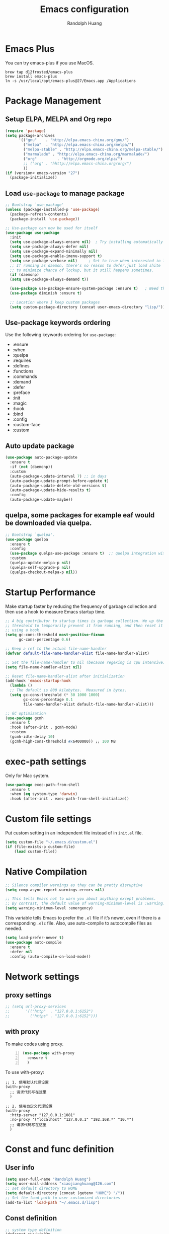 #+TITLE: Emacs configuration
#+author: Randolph Huang
#+startup: overview

* Emacs Plus
You can try emacs-plus if you use MacOS.
#+begin_src shell :file-name: temp.sh
brew tap d12frosted/emacs-plus
brew install emacs-plus
ln -s /usr/local/opt/emacs-plus@27/Emacs.app /Applications
#+end_src
* Package Management
** Setup ELPA, MELPA and Org repo
#+begin_src emacs-lisp
(require 'package)
(setq package-archives
      '(("gnu"    . "http://elpa.emacs-china.org/gnu/")
        ("melpa"  . "http://elpa.emacs-china.org/melpa/")
	    ("melpa-stable" . "http://elpa.emacs-china.org/melpa-stable/")
	    ("marmalade" . "http://elpa.emacs-china.org/marmalade/")
        ("org"         . "http://orgmode.org/elpa/")
	    ;; ("org" . "hhttp://elpa.emacs-china.org/org/")
        ))
(if (version< emacs-version "27")
  (package-initialize))
#+end_src
** Load =use-package= to manage package
#+begin_src emacs-lisp
  ;; Bootstrap `use-package'
  (unless (package-installed-p 'use-package)
    (package-refresh-contents)
    (package-install 'use-package))

  ;; Use-package can now be used for itself
  (use-package use-package
    :init
    (setq use-package-always-ensure nil)  ; Try installing automatically
    (setq use-package-always-defer nil)
    (setq use-package-expand-minimally nil)
    (setq use-package-enable-imenu-support t)
    (setq use-package-verbose nil)     ; Set to true when interested in load times
    ;; If running as daemon, there's no reason to defer,just load shite
    ;; to minimize chance of lockup, but it still happens sometimes.
    (if (daemonp)
	(setq use-package-always-demand t))

    (use-package use-package-ensure-system-package :ensure t)   ; Need this because we are in use-package config
    (use-package diminish :ensure t)

    ;; Location where I keep custom packages
    (setq custom-package-directory (concat user-emacs-directory "lisp/")))
#+end_src
** Use-package keywords ordering
Use the following keywords ordering for =use-package=:
- :ensure
- :when
- :quelpa
- :requires
- :defines
- :functions
- :commands
- :demand
- :defer
- :preface
- :init
- :magic
- :hook
- :bind
- :config
- :custom-face
- :custom

** Auto update package
:properties:
:header-args:    :tangle no
:END:

#+begin_src emacs-lisp
(use-package auto-package-update
  :ensure t
  :if (not (daemonp))
  :custom
  (auto-package-update-interval 7) ;; in days
  (auto-package-update-prompt-before-update t)
  (auto-package-update-delete-old-versions t)
  (auto-package-update-hide-results t)
  :config
  (auto-package-update-maybe))
#+end_src
** quelpa, some packages for example eaf would be downloaded via quelpa.
#+begin_src emacs-lisp
;; Bootstrap `quelpa'.
(use-package quelpa
  :ensure t
  :config
  (use-package quelpa-use-package :ensure t)  ;; quelpa integration with use-package
  :custom
  (quelpa-update-melpa-p nil)
  (quelpa-self-upgrade-p nil)
  (quelpa-checkout-melpa-p nil))
#+end_src
* Startup Performance
Make startup faster by reducing the frequency of garbage collection and then use a hook to measure Emacs startup time.
#+begin_src emacs-lisp
;; A big contributor to startup times is garbage collection. We up the gc
;; threshold to temporarily prevent it from running, and then reset it later
;; using a hook.
(setq gc-cons-threshold most-positive-fixnum
      gc-cons-percentage 0.6)

;; Keep a ref to the actual file-name-handler
(defvar default-file-name-handler-alist file-name-handler-alist)

;; Set the file-name-handler to nil (because regexing is cpu intensive)
(setq file-name-handler-alist nil)

;; Reset file-name-handler-alist after initialization
(add-hook 'emacs-startup-hook
  (lambda ()
  ;; The default is 800 kilobytes.  Measured in bytes.
  (setq gc-cons-threshold (* 50 1000 1000)
        gc-cons-percentage 0.1
        file-name-handler-alist default-file-name-handler-alist)))

;; GC optimization
(use-package gcmh
  :ensure t
  :hook (after-init . gcmh-mode)
  :custom
  (gcmh-idle-delay 10)
  (gcmh-high-cons-threshold #x6400000)) ;; 100 MB
#+end_src
* exec-path settings
Only for Mac system.
#+begin_src emacs-lisp
(use-package exec-path-from-shell
  :ensure t
  :when (eq system-type 'darwin)
  :hook (after-init . exec-path-from-shell-initialize))
#+end_src
* Custom file settings
Put custom setting in an independent file instead of in =init.el= file.
#+begin_src emacs-lisp
(setq custom-file "~/.emacs.d/custom.el")
(if (file-exists-p custom-file)
    (load custom-file))
#+end_src
* Native Compilation
#+begin_src emacs-lisp
;; Silence compiler warnings as they can be pretty disruptive
(setq comp-async-report-warnings-errors nil)

;; This tells Emacs not to warn you about anything except problems.
;; By contrast, the default value of warning-minimum-level is :warning.
(setq warning-minimum-level :emergency)
#+end_src

This variable tells Emacs to prefer the =.el= file if it’s newer, even if there is a corresponding =.elc= file. Also, use auto-compile to autocompile files as needed.
#+begin_src emacs-lisp
(setq load-prefer-newer t)
(use-package auto-compile
  :ensure t
  :defer nil
  :config (auto-compile-on-load-mode))
#+end_src

* Network settings
** proxy settings
#+begin_src emacs-lisp
;; (setq url-proxy-services
;;       '(("http"  . "127.0.0.1:6152")
;;         ("https" . "127.0.0.1:6152")))
#+end_src
** with proxy
To make codes using proxy.
#+begin_src emacs-lisp -n
(use-package with-proxy
  :ensure t
  )
#+end_src

To use with-proxy:
#+begin_example
;; 1. 使用默认代理设置
(with-proxy
  ;; 请求代码写在这里
  )

;; 2. 使用自定义代理设置
(with-proxy
  :http-server "127.0.0.1:1081"
  :no-proxy '("localhost" "127.0.0.1" "192.168.*" "10.*")
  ;; 请求代码写在这里
  )
#+end_example

* Const and func definition
** User info
#+begin_src emacs-lisp
(setq user-full-name "Randolph Huang")
(setq user-mail-address "xiaojianghuang@126.com")
;; set default directory to HOME
(setq default-directory (concat (getenv "HOME") "/"))
;; Set the load path to user customized directories
(add-to-list 'load-path "~/.emacs.d/lisp")
#+end_src
** Const definition
#+begin_src emacs-lisp
;; system type definition
(defconst sys/win32p
  (eq system-type 'windows-nt)
  "Are we running on a WinTel system?")

(defconst sys/linuxp
  (eq system-type 'gnu/linux)
  "Are we running on a GNU/Linux system?")

(defconst sys/macp
  (eq system-type 'darwin)
  "Are we running on a Mac system?")

(defconst sys/cygwinp
  (eq system-type 'cygwin)
  "Are we running on a Cygwin system?")
#+end_src
** function definition
#+begin_src emacs-lisp
(defun my/suppress-message (func &rest args)
  "Suppress `message' when apply FUNC with ARGS."
  (let ((inhibit-message t))
    (apply func args)))

(defun my/buffer-auto-close ()
  "Close buffer after exit."
  (when (ignore-errors (get-buffer-process (current-buffer)))
    (set-process-sentinel (get-buffer-process (current-buffer))
                          (lambda (process _exit-msg)
                            (when (memq (process-status process) '(exit stop))
                              (kill-buffer (process-buffer process))
                              (when (> (count-windows) 1)
                                (delete-window)))))))

(defun open-dashboard ()
  "Open the *dashboard* buffer and jump to the first widget."
  (interactive)
  (if (get-buffer dashboard-buffer-name)
      (kill-buffer dashboard-buffer-name))
  (dashboard-insert-startupify-lists)
  (switch-to-buffer dashboard-buffer-name)
  (goto-char (point-min))
  (delete-other-windows))

(defun open-emacsconfig ()
  "Opens emacs-config.org file."
  (interactive)
  (find-file "~/.emacs.d/emacs-config.org"))

(defun save-all-buffers ()
  "Instead of `save-buffer', save all opened buffers by calling `save-some-buffers' with ARG t."
  (interactive)
  (save-some-buffers t))
(global-set-key (kbd "C-x C-s") nil)
(global-set-key (kbd "C-x C-s") #'save-all-buffers)
#+end_src
* Encryption
** Authentication sources
The =auth-source= library looks for passwords in a set of sources, by default it looks like:
#+begin_example
~/.authinfo
~/.authinfo.gpg
~/.netrc
#+end_example

You can also to add additional sources such as MacOS keychain("internet" or "generic") to the =auth-source= list.

App like =Gnus=, =MU4E= will read password information from this file.
** Create a recipient for encryption
#+begin_src shell -n :file-name: temp.sh
brew install gpg
gpg --full-generate-key
# select RSA, 4096 keysize, 0 (not expired)
# input real name, email address, commnet
# input passphrase for this GPG encryption file

# check whether succeed
gpg --list-keys
#+end_src
** Edit =.authinfo.gpg= file
#+begin_example
machine yoursitename login youremailaccount password yourpassword
#+end_example
** Fix Easy-PG
Emacs did not bring up the interface to enter the passphrase for my secret key. See [[https://colinxy.github.io/software-installation/2016/09/24/emacs25-easypg-issue.html][Fix Easy-PG issure in Emacs 25.1]] for details. Even in 27.2, this problem still exists.
#+begin_src emacs-lisp -n
(setq epa-pinentry-mode 'loopback)
#+end_src
* UI settings
** Basic UI settings
*** Frame settings
#+begin_src emacs-lisp
;; set frame title
(setq frame-title-format
      (list (format "%s %%S: %%j " (system-name))
            '(buffer-file-name "%f" (dired-directory dired-directory "%b"))))

;; set frame size
(setq default-frame-alist
      '((top . 0)
        (left . 80)
        (width . 180)
        (height . 50)))
#+end_src

*** Miscellaneous settings
#+begin_src emacs-lisp
;; Supress GUI features
(setq use-file-dialog nil
      use-dialog-box nil
      inhibit-default-init t
      inhibit-startup-screen t
      inhibit-startup-message t
      inhibit-startup-buffer-menu t)

;; Optimize for very long lines
(setq bidi-paragraph-direction 'left-to-right
      bidi-inhibit-bpa t)

;; default fill lenght to 80
(setq-default fill-column 80)

;; No gc for font caches
(setq inhibit-compacting-font-caches t)

;; Improve display
(setq display-raw-bytes-as-hex t
      redisplay-skip-fontification-on-input t)

;; No annoying bell
(setq ring-bell-function 'ignore)

;; Smooth scroll
(setq scroll-step 2
      scroll-margin 2
      hscroll-step 2
      hscroll-margin 2
      scroll-conservatively 101
      scroll-up-aggressively 0.01
      scroll-down-aggressively 0.01
      scroll-preserve-screen-position 'always)

;; Disable auto vertical scroll for tall lines
(setq auto-window-vscroll nil)

;; split window vertically if it is two wide:
(setq split-width-threshold 140 ;; set to 0 if you want to vertically as default
      split-height-threshold nil)

;; No tabs, use space to replace tab
(setq-default indent-tabs-mode nil)
(setq-default tab-width 4)

;; automatically say yes when confirmation msg matched
(setq original-y-or-n-p 'y-or-n-p)
(defalias 'original-y-or-n-p (symbol-function 'y-or-n-p))
(defun default-yes-sometimes (prompt)
  (if (or
       (string-match "has a running process" prompt)
       (string-match "does not exist; create" prompt)
       (string-match "modified; kill anyway" prompt)
       (string-match "Delete buffer using" prompt)
       (string-match "Kill buffer of" prompt)
	     (string-match "still connected.  Kill it?" prompt)
	     (string-match "Shutdown the client's kernel" prompt)
       (string-match "kill them and exit anyway" prompt)
       (string-match "Revert buffer from file" prompt)
       (string-match "Kill Dired buffer of" prompt)
       (string-match "delete buffer using" prompt))
      t
    (original-y-or-n-p prompt)))
(defalias 'yes-or-no-p 'default-yes-sometimes)
(defalias 'y-or-n-p 'default-yes-sometimes)

;; set kill ring to 200, default is 60
(setq kill-ring-max 200)

;; set mark ring shorter to make jump more easier. Default value is 16
;; and you can use `counsel-mark-ring' (C-x j) to view all mark rings.
(setq mark-ring-max 6)
(setq global-mark-ring-max 6)

(setq max-lisp-eval-depth 10000) ;; default is 800
(setq max-specpdl-size 10000) ;; default is 1600

;; Enable the disabled dired commands
(put 'dired-find-alternate-file 'disabled nil)

;; Enable the disabled `list-timers', `list-threads' commands
(put 'list-timers 'disabled nil)
(put 'list-threads 'disabled nil)
#+end_src

*** Menubar settings
Keep clean but enable =menu-bar= in MacOS.
#+begin_src emacs-lisp -n
(when (and (fboundp 'menu-bar-mode) (not (eq system-type 'darwin)))
  (menu-bar-mode -1))
(when (fboundp 'tool-bar-mode)
  (tool-bar-mode -1))
(when (fboundp 'set-scroll-bar-mode)
  (set-scroll-bar-mode nil))
#+end_src

*** Directly modify when selected
#+begin_src emacs-lisp -n
(use-package delsel
  :ensure nil
  :hook (after-init . delete-selection-mode))
#+end_src

*** Better word wrapping for CJK characters
#+begin_src emacs-lisp -n
(use-package text-mode
  :ensure nil
  :custom
  ;; better word wrapping for CJK characters
  (word-wrap-by-category t)
  ;; paragraphs
  (sentence-end "\\([，。、！？]\\|……\\|[,.?!][]\"')}]*\\($\\|[ \t]\\)\\)[ \t\n]*")
  (sentence-end-double-space nil))
#+end_src

*** Escape settings in minibuffer
Make escape key more nature in minibuffer.
#+begin_src emacs-lisp -n
(use-package minibuffer
  :ensure nil
  :bind (:map minibuffer-local-map
              ([escape] . abort-recursive-edit)
              :map minibuffer-local-ns-map
              ([escape] . abort-recursive-edit)
              :map minibuffer-local-completion-map
              ([escape] . abort-recursive-edit)
              :map minibuffer-local-must-match-map
              ([escape] . abort-recursive-edit)
              :map minibuffer-local-isearch-map
              ([escape] . abort-recursive-edit))
  :custom
  (minibuffer-eldef-shorten-default t)
  (minibuffer-electric-default-mode t)
  (minibuffer-depth-indicate-mode t)
  (enable-recursive-minibuffers t))
#+end_src

*** Save place
Back to previous position.
#+begin_src emacs-lisp -n
(use-package saveplace
  :ensure nil
  :hook (after-init . save-place-mode))
#+end_src

*** Subword settings
Make word editing and motion more fine-grained.
#+begin_src emacs-lisp -n
(use-package subword
  :ensure nil
  :diminish subword-mode
  ;; need to load after diminish so it gets diminished
  :after (diminish)
  :init
  (global-subword-mode))
#+end_src

*** Line number settings
Don't show line numbers always. Enable when nessecery.
#+begin_src emacs-lisp
(column-number-mode)
(setq display-line-numbers-type 'relative)

;; Enable line numbers for some modes
(dolist (mode '(text-mode-hook
                prog-mode-hook
                conf-mode-hook))
  (add-hook mode (lambda () (setq-local display-line-numbers-mode 1))))

;; when C-' to edit src code, show line numbers
(add-hook 'org-src-mode-hook 'display-line-numbers-mode)
;; when in org file, don't show line numbers
(dolist (mode '(org-mode-hook))
  (add-hook mode (lambda () (setq-local display-line-numbers-mode 0))))

;; page-break-lines
(use-package page-break-lines
  :ensure t
  :hook (after-init . global-page-break-lines-mode))
#+end_src
** Center some modes
Here we center org mode to make org more like a modern editor.
#+begin_src emacs-lisp -n
(use-package visual-fill-column
  :ensure t
  :defer t
  :hook (org-mode . my/org-mode-visual-fill)
  :config
  (defun my/org-mode-visual-fill ()
    (setq visual-fill-column-width 110
          visual-fill-column-center-text t)
    (visual-fill-column-mode 1))
  )
#+end_src
** Prettify symbols
#+begin_src emacs-lisp
(global-prettify-symbols-mode 1)
(defun add-pretty-lambda ()
  "Make some word or string show as pretty Unicode symbols.  See https://unicodelookup.com for more."
  (setq prettify-symbols-alist
        '(
          ("lambda" . 955)
          ("delta" . 120517)
          ("epsilon" . 120518)
          ("->" . 8594)
          ("<=" . 8804)
          (">=" . 8805)
          )))
(add-hook 'prog-mode-hook 'add-pretty-lambda)
(add-hook 'org-mode-hook 'add-pretty-lambda)
#+end_src
** Font settings
Need to install =source code pro= and =WenQuanYi Zen Hei Mono= font.
#+begin_src emacs-lisp
(defun set-font (english chinese english-size chinese-size)
  "set chinese, english font and size"
  (set-face-attribute 'default nil :font
                      (format "%s:pixelsize=%d"  english english-size))
  (dolist (charset '(kana han symbol cjk-misc bopomofo))
    (set-fontset-font (frame-parameter nil 'font) charset
                      (font-spec :family chinese :size chinese-size))))

(add-to-list 'after-make-frame-functions
             (lambda (new-frame)
               (select-frame new-frame)
               (when (display-graphic-p)
               ;; (if window-system
                   (set-font "Source Code Pro" "Microsoft YaHei" 14 16))))
(when (display-graphic-p)
;; (if window-system
    (set-font "Source Code Pro" "Microsoft YaHei" 14 16))
#+end_src
** Theme settings
#+begin_src emacs-lisp
(use-package apropospriate-theme
  :ensure t
  :config
  ;; (load-theme 'apropospriate-light t)
  ;; (load-theme 'apropospriate-dark t)
  )

(use-package solarized-theme
  :ensure t
  :config
  ;; (load-theme 'apropospriate-light t)
  ;; (load-theme 'solarized-dark t)
  )

(use-package doom-themes
  :ensure t
  :custom-face
  (cursor ((t (:background "BlanchedAlmond"))))
  :config
  ;; flashing mode-line on errors
  (doom-themes-visual-bell-config)
  ;; Corrects (and improves) org-mode's native fontification.
  (doom-themes-org-config)
  ;; (load-theme 'doom-one t)
  ;; (load-theme 'doom-solarized-dark t)
  ;; (load-theme 'doom-solarized-light t)
  ;; (load-theme 'doom-dark+ t)
  ;; (load-theme 'doom-one t)
  ;; (load-theme 'doom-one-light t)
  ;; (load-theme 'doom-nord t)
  ;; (load-theme 'doom-vibrant t)
  (load-theme 'doom-palenight t)
  ;; (load-theme 'doom-zenburn t)
  ;; (load-theme 'doom-spacegrey t)
  ;; (load-theme 'doom-gruvbox t)
  ;; (load-theme 'doom-dracula t)
  ;; (load-theme 'doom-molokai t)
  ;; (load-theme 'doom-monokai-pro t)
  (defun switch-theme ()
    "An interactive funtion to switch themes."
    (interactive)
    (disable-theme (intern (car (mapcar #'symbol-name custom-enabled-themes))))
    (call-interactively #'load-theme)))
#+end_src
** Optimize editing experience
Remove useless whitespace before saving.
#+begin_src emacs-lisp
;; Remove useless whitespace before saving a file
(defun delete-trailing-whitespace-except-current-line ()
  "An alternative to `delete-trailing-whitespace'.

The original function deletes trailing whitespace of the current line."
  (interactive)
  (let ((begin (line-beginning-position))
        (end (line-end-position)))
    (save-excursion
      (when (< (point-min) (1- begin))
        (save-restriction
          (narrow-to-region (point-min) (1- begin))
          (delete-trailing-whitespace)
          (widen)))
      (when (> (point-max) (+ end 2))
        (save-restriction
          (narrow-to-region (+ end 2) (point-max))
          (delete-trailing-whitespace)
          (widen))))))

(defun smart-delete-trailing-whitespace ()
  "Invoke `delete-trailing-whitespace-except-current-line' on selected major modes only."
  (unless (member major-mode '(diff-mode))
    (delete-trailing-whitespace-except-current-line)))

(add-hook 'before-save-hook #'smart-delete-trailing-whitespace)
#+end_src
** Notifications
#+begin_src emacs-lisp
(use-package notifications
  :ensure nil
  :when (eq system-type 'darwin)
  :commands notify-send
  :config
  (defun notify-send (&rest params)
    "Send notifications via `terminal-notifier'."
    (let ((title (plist-get params :title))
          (body (plist-get params :body)))
      (start-process "terminal-notifier"
                     nil
                     "terminal-notifier"
                     "-group" "Emacs"
                     "-title" title
                     "-message" body
                     "-activate" "org.gnu.Emacs"))))

(use-package notifications
  :ensure nil
  :unless (memq system-type '(gnu/linux darwin))
  :commands notify-send
  :config
  (defalias 'notify-send 'ignore))
#+end_src
** Keep .emacs.d directory clean
#+begin_src emacs-lisp
(use-package no-littering
  :ensure t
  :demand t
  :config
  ;; no-littering doesn't set this by default so we must place
  ;; auto save files in the same path as it uses for sessions
  (setq auto-save-file-name-transforms
        `((".*" ,(no-littering-expand-var-file-name "auto-save/") t)))
  )
#+end_src
* Backup settings
Auto backup and auto save.
#+begin_src emacs-lisp
(setq ;; backup settings. https://kangdalei.github.io/2017/Emacs-auto-save-file.html
 backup-by-copying t ; 自动备份
 backup-directory-alist
 '(("." . "~/.emacs.d/.saves")) ; 自动备份在目录"~/.emacs.d/.saves"下
 delete-old-versions t ; 自动删除旧的备份文件
 kept-new-versions 2 ; 保留最近的3个备份文件
 kept-old-versions 1 ; 保留最早的1个备份文件
 version-control t) ; 多次备份
;; auto save,  如果由于断电等原因emacs异常退出, 没来得及保存, 可以使用 M-x recover-file 来恢复文件.
;; (setq auto-save-default nil)
(setq-default auto-save-timeout 15) ; 15秒无动作,自动保存
(setq-default auto-save-interval 100) ; 100个字符间隔, 自动保存
#+end_src
* Coding system settings
Use utf-8 everywhere.
#+begin_src emacs-lisp
;; from purcell:
(defun sanityinc/locale-var-encoding (v)
  "Return the encoding portion of the locale string V, or nil if missing."
  (when v
    (save-match-data
      (let ((case-fold-search t))
        (when (string-match "\\.\\([^.]*\\)\\'" v)
          (intern (downcase (match-string 1 v))))))))

(dolist (varname '("LC_ALL" "LANG" "LC_CTYPE"))
  (let ((encoding (sanityinc/locale-var-encoding (getenv varname))))
    (unless (memq encoding '(nil utf8 utf-8))
      (message "Warning: non-UTF8 encoding in environment variable %s may cause interop problems with this Emacs configuration." varname))))

(when (fboundp 'set-charset-priority)
  (set-charset-priority 'unicode))
(prefer-coding-system 'utf-8)
(setq locale-coding-system 'utf-8)
(unless (eq system-type 'windows-nt)
  (set-selection-coding-system 'utf-8))

;; Use UTF8 everywhere, see https://thraxys.wordpress.com/2016/01/13/utf-8-in-emacs-everywhere-forever/
;; (setq locale-coding-system 'utf-8)
;; (set-terminal-coding-system 'utf-8)
;; (set-keyboard-coding-system 'utf-8)
;; (set-selection-coding-system 'utf-8)
;; (set-default-coding-systems 'utf-8)
;; (set-language-environment 'utf-8)
;; (prefer-coding-system 'utf-8)
;; (when (display-graphic-p)
;;   (setq x-select-request-type '(UTF8_STRING COMPOUND_TEXT TEXT STRING)))
#+end_src

If we encounter some coding system issues, refer to following tips:
#+begin_quote
1. =M-x describe-coding-system= to see current coding system.
2. =M-x revert-buffer-with-coding-system= to set the correct coding system.
#+end_quote
* Revert settings
#+begin_src emacs-lisp
;; Update buffer whenever file changes
;; Also revert dired buffer.
(use-package autorevert
  :ensure nil
  :hook (after-init . global-auto-revert-mode)
  :custom
  (auto-revert-interval 3)
  (auto-revert-avoid-polling t)
  (auto-revert-verbose nil)
  (auto-revert-remote-files t)
  (auto-revert-check-vc-info t)
  (global-auto-revert-non-file-buffers t))
#+end_src
* Emacs server mode settings
Run server mode as possible.
#+begin_src emacs-lisp
(use-package server
  :ensure nil
  :when (display-graphic-p)
  :defer 1
  :config
  (unless (server-running-p)
    (server-start)))
#+end_src
* Window moving
#+begin_src emacs-lisp
(use-package ace-window
  :ensure t
  :init
  (progn
    (setq aw-keys '(?a ?s ?d ?f ?j ?k ?l ?o))
    (global-set-key (kbd "C-x o") 'ace-window)
    ;; make the jump key more bigger
    (custom-set-faces
     '(aw-leading-char-face
       ((t (:inherit ace-jump-face-foreground :height 3.0)))))
    )
  :diminish ace-window-mode
  )
#+end_src
* HTML Renderer settings
#+begin_src emacs-lisp
(use-package shr
  :ensure nil
  :custom
  (shr-use-fonts nil)
  (shr-use-colors nil)
  ;; (shr-cookie-policy nil)
  ;; (shr-cookie-policy t)
  ;; (setq shr-inhibit-images t) ; this will affect eww image showing
  ;; (shr-blocked-images nil)
  (shr-max-image-proportion 0.8)
  ;; (shr-image-animate nil)
  ;; (shr-blocked-images ".")
  )
#+end_src

* Tramp settings
#+begin_src emacs-lisp
;; transparent remote access
(use-package tramp
  :ensure nil
  :defer t
  :custom
  ;; Always use file cache when using tramp
  (remote-file-name-inhibit-cache nil)
  (tramp-default-method "ssh"))
#+end_src
* iBuffer settings
#+begin_src emacs-lisp
;; Use ibuffer instead
(fset 'list-buffers 'ibuffer)

;; Buffer manager
(use-package ibuffer
  :ensure nil
  :hook ((ibuffer-mode . ibuffer-auto-mode)
         (ibuffer-mode . (lambda ()
                           (ibuffer-switch-to-saved-filter-groups "Default"))))
  :custom
  (ibuffer-expert t)
  (ibuffer-movement-cycle nil)
  (ibuffer-show-empty-filter-groups nil)
  (ibuffer-saved-filter-groups
   '(("Default"
      ("Emacs" (or (name . "\\*scratch\\*")
                   (name . "\\*dashboard\\*")
                   (name . "\\*compilation\\*")
                   (name . "\\*Backtrace\\*")
                   (name . "\\*Packages\\*")
                   (name . "\\*Messages\\*")
                   (name . "\\*Customize\\*")))
      ("News" (or (name . "\\*newsticker\\*")))
      ("Help" (or (name . "\\*Help\\*")
                  (name . "\\*Apropos\\*")
                  (name . "\\*info\\*")
                  (mode . Man-mode)
                  (mode . woman-mode)))
      ("Repl" (or (mode . gnuplot-comint-mode)
                  (mode . inferior-emacs-lisp-mode)
                  (mode . inferior-python-mode)))
      ("Term" (or (mode . vterm-mode)
                  (mode . term-mode)
                  (mode . shell-mode)
                  (mode . eshell-mode)))
      ;; ("Mail" (or (mode . mail-mode)
      ;;             (mode . message-mode)
      ;;             (mode . gnus-group-mode)
      ;;             (mode . gnus-summary-mode)
      ;;             (mode . gnus-article-mode)
      ;;             (name . "\\*imap log\\*")
      ;;             (name . "\\.newsrc-dribble")))
      ("MU4E" (or (mode . mu4e-compose-mode)
                  (name . "\*mu4e\*")))
      ("Conf" (or (mode . yaml-mode)
                  (mode . conf-mode)))
      ("Dict" (or (mode . osx-dictionary-mode)
                  (mode . dictionary-mode)))
      ("Text" (and (derived-mode . text-mode)
                   (not (starred-name))))
      ("Magit" (or (mode . magit-repolist-mode)
                   (mode . magit-submodule-list-mode)
                   (mode . git-rebase-mode)
                   (derived-mode . magit-section-mode)))
      ("VC" (or (mode . diff-mode)
                (derived-mode . log-view-mode)))
      ("Prog" (and (derived-mode . prog-mode)
                   (not (starred-name))))
      ("Dired" (mode . dired-mode))
      ("EAF" (mode . eaf-mode))
      ("IRC" (or (mode . rcirc-mode)
                 (mode . erc-mode)))
      ("EBrowse" (or (mode . ebrowse-tree-mode)
                     (mode . ebrowse-member-mode)))
      ("Images" (or (mode . image-mode)
                    (mode . image-dired-display-image-mode)
                    (mode . image-dired-thumbnail-mode)))))))
#+end_src
* Recent files open
#+begin_src emacs-lisp
(use-package recentf
  :ensure nil
  :defines no-littering-etc-directory no-littering-var-directory quelpa-packages-dir
  :after no-littering
  :hook (after-init . recentf-mode)
  :custom
  (recentf-max-saved-items 300)
  (recentf-auto-cleanup 'never)
  ;; `recentf-add-file' will apply handlers first, then call `string-prefix-p'
  ;; to check if it can be pushed to recentf list.
  (recentf-filename-handlers '(abbreviate-file-name))
  (recentf-exclude `(,@(cl-loop for f in `(,package-user-dir
                                           ,quelpa-packages-dir
                                           ,no-littering-var-directory
                                           ,no-littering-etc-directory)
                                collect (abbreviate-file-name f))
                     ;; Folders on MacOS start
                     "^/private/tmp/"
                     "^/var/folders/"
                     ;; Folders on MacOS end
                     ".cache"
                     ".cask"
                     ".elfeed"
                     "bookmarks"
                     "cache"
                     "ido.*"
                     "persp-confs"
                     "recentf"
                     "undo-tree-hist"
                     "url"
                     "^/tmp/"
                     "/ssh\\(x\\)?:"
                     "/su\\(do\\)?:"
                     "^/usr/include/"
                     "/TAGS\\'"
                     "COMMIT_EDITMSG\\'")))
#+end_src
* Ivy settings
Use Ivy/counsel.
#+begin_src emacs-lisp
(use-package counsel
  :ensure t
  :diminish ivy-mode counsel-mode
  :bind (("C-s"   . swiper-isearch)
         ("C-r"   . swiper-isearch-backward)
         ("s-f"   . swiper)
         ("C-S-s" . swiper-all)

         ("C-c C-r" . ivy-resume)
         ("C-c v p" . ivy-push-view)
         ("C-c v o" . ivy-pop-view)
         ("C-c v ." . ivy-switch-view)

         :map counsel-mode-map
         ([remap swiper] . counsel-grep-or-swiper)
         ([remap swiper-backward] . counsel-grep-or-swiper-backward)
         ([remap dired] . counsel-dired)
         ([remap set-variable] . counsel-set-variable)
         ([remap insert-char] . counsel-unicode-char)
         ([remap recentf-open-files] . counsel-recentf)

         ("C-x j"   . counsel-mark-ring)
         ("C-h F"   . counsel-faces)

         ("C-c B" . counsel-bookmarked-directory)
         ("C-c L" . counsel-load-library)
         ("C-c O" . counsel-find-file-extern)
         ("C-c P" . counsel-package)
         ("C-c R" . counsel-list-processes)
         ("C-c f" . counsel-find-library)
         ("C-c g" . counsel-grep)
         ("C-c h" . counsel-command-history)
         ("C-c i" . counsel-git)
         ("C-c j" . counsel-git-grep)
         ("C-c o" . counsel-outline)
         ("C-c r" . counsel-rg)
         ("C-c z" . counsel-fzf)

         ("C-c c B" . counsel-bookmarked-directory)
         ("C-c c F" . counsel-faces)
         ("C-c c L" . counsel-load-library)
         ("C-c c O" . counsel-find-file-extern)
         ("C-c c P" . counsel-package)
         ("C-c c R" . counsel-list-processes)
         ("C-c c a" . counsel-apropos)
         ("C-c c e" . counsel-colors-emacs)
         ("C-c c f" . counsel-find-library)
         ("C-c c g" . counsel-grep)
         ("C-c c h" . counsel-command-history)
         ("C-c c i" . counsel-git)
         ("C-c c j" . counsel-git-grep)
         ("C-c c l" . counsel-locate)
         ("C-c c m" . counsel-minibuffer-history)
         ("C-c c o" . counsel-outline)
         ("C-c c p" . counsel-pt)
         ("C-c c r" . counsel-rg)
         ("C-c c s" . counsel-ag)
         ("C-c c t" . counsel-load-theme)
         ("C-c c u" . counsel-unicode-char)
         ("C-c c w" . counsel-colors-web)
         ("C-c c v" . counsel-set-variable)
         ("C-c c z" . counsel-fzf)

         :map ivy-minibuffer-map
         ("C-w" . ivy-yank-word)
         ("C-`" . ivy-avy)

         :map counsel-find-file-map
         ("C-h" . counsel-up-directory)

         :map swiper-map
         ("M-s" . swiper-isearch-toggle)
         ("M-%" . swiper-query-replace)

         :map isearch-mode-map
         ("M-s" . swiper-isearch-toggle))
  :hook ((after-init . ivy-mode)
         (ivy-mode . counsel-mode))
  :init
  (setq enable-recursive-minibuffers t) ; Allow commands in minibuffers

  (setq ivy-use-selectable-prompt t     ; if you want to create a new file, C-p
        ivy-use-virtual-buffers t    ; Enable bookmarks and recentf
        ivy-height 10
        ivy-fixed-height-minibuffer t
        ivy-count-format "(%d/%d) "
        ivy-on-del-error-function nil
        ivy-initial-inputs-alist nil)

  (setq swiper-action-recenter t)

  (setq counsel-find-file-at-point t
        counsel-yank-pop-separator "\n────────\n")

  ;; Use the faster search tool: ripgrep (`rg')
  (when (executable-find "rg")
    (setq counsel-grep-base-command "rg -S --no-heading --line-number --color never %s %s")
    (when (and sys/macp (executable-find "gls"))
      (setq counsel-find-file-occur-use-find nil
            counsel-find-file-occur-cmd
            "gls -a | grep -i -E '%s' | tr '\\n' '\\0' | xargs -0 gls -d --group-directories-first")))
  :config
  (with-no-warnings
    ;; Display an arrow with the selected item
    (defun my-ivy-format-function-arrow (cands)
      "Transform CANDS into a string for minibuffer."
      (ivy--format-function-generic
       (lambda (str)
         (concat (if (and (bound-and-true-p all-the-icons-ivy-rich-mode)
                          (>= (length str) 1)
                          (string= " " (substring str 0 1)))
                     ">"
                   "> ")
                 (ivy--add-face str 'ivy-current-match)))
       (lambda (str)
         (concat (if (and (bound-and-true-p all-the-icons-ivy-rich-mode)
                          (>= (length str) 1)
                          (string= " " (substring str 0 1)))
                     " "
                   "  ")
                 str))
       cands
       "\n"))
    (setf (alist-get 't ivy-format-functions-alist) #'my-ivy-format-function-arrow)

    ;; Pre-fill search keywords
    ;; @see https://www.reddit.com/r/emacs/comments/b7g1px/withemacs_execute_commands_like_marty_mcfly/
    (defvar my-ivy-fly-commands
      '(query-replace-regexp
        flush-lines keep-lines ivy-read
        swiper swiper-backward swiper-all
        swiper-isearch swiper-isearch-backward
        lsp-ivy-workspace-symbol lsp-ivy-global-workspace-symbol
        counsel-grep-or-swiper counsel-grep-or-swiper-backward
        counsel-grep counsel-ack counsel-ag counsel-rg counsel-pt))
    (defvar-local my-ivy-fly--travel nil)

    (defun my-ivy-fly-back-to-present ()
      (cond ((and (memq last-command my-ivy-fly-commands)
                  (equal (this-command-keys-vector) (kbd "M-p")))
             ;; repeat one time to get straight to the first history item
             (setq unread-command-events
                   (append unread-command-events
                           (listify-key-sequence (kbd "M-p")))))
            ((or (memq this-command '(self-insert-command
                                      ivy-forward-char
                                      ivy-delete-char delete-forward-char
                                      end-of-line mwim-end-of-line
                                      mwim-end-of-code-or-line mwim-end-of-line-or-code
                                      yank ivy-yank-word counsel-yank-pop))
                 (equal (this-command-keys-vector) (kbd "M-n")))
             (unless my-ivy-fly--travel
               (delete-region (point) (point-max))
               (when (memq this-command '(ivy-forward-char
                                          ivy-delete-char delete-forward-char
                                          end-of-line mwim-end-of-line
                                          mwim-end-of-code-or-line
                                          mwim-end-of-line-or-code))
                 (insert (ivy-cleanup-string ivy-text))
                 (when (memq this-command '(ivy-delete-char delete-forward-char))
                   (beginning-of-line)))
               (setq my-ivy-fly--travel t)))))

    (defun my-ivy-fly-time-travel ()
      (when (memq this-command my-ivy-fly-commands)
        (let* ((kbd (kbd "M-n"))
               (cmd (key-binding kbd))
               (future (and cmd
                            (with-temp-buffer
                              (when (ignore-errors
                                      (call-interactively cmd) t)
                                (buffer-string))))))
          (when future
            (save-excursion
              (insert (propertize (replace-regexp-in-string
                                   "\\\\_<" ""
                                   (replace-regexp-in-string
                                    "\\\\_>" ""
                                    future))
                                  'face 'shadow)))
            (add-hook 'pre-command-hook 'my-ivy-fly-back-to-present nil t)))))

    (add-hook 'minibuffer-setup-hook #'my-ivy-fly-time-travel)
    (add-hook 'minibuffer-exit-hook
              (lambda ()
                (remove-hook 'pre-command-hook 'my-ivy-fly-back-to-present t)))

    ;;
    ;; Improve search experience of `swiper' and `counsel'
    ;;
    (defun my-ivy-switch-to-swiper (&rest _)
      "Switch to `swiper' with the current input."
      (swiper ivy-text))

    (defun my-ivy-switch-to-swiper-isearch (&rest _)
      "Switch to `swiper-isearch' with the current input."
      (swiper-isearch ivy-text))

    (defun my-ivy-switch-to-swiper-all (&rest _)
      "Switch to `swiper-all' with the current input."
      (swiper-all ivy-text))

    (defun my-ivy-switch-to-rg-dwim (&rest _)
      "Switch to `rg-dwim' with the current input."
      (rg-dwim default-directory))

    (defun my-ivy-switch-to-counsel-rg (&rest _)
      "Switch to `counsel-rg' with the current input."
      (counsel-rg ivy-text default-directory))

    (defun my-ivy-switch-to-counsel-git-grep (&rest _)
      "Switch to `counsel-git-grep' with the current input."
      (counsel-git-grep ivy-text default-directory))

    (defun my-ivy-switch-to-counsel-find-file (&rest _)
      "Switch to `counsel-find-file' with the current input."
      (counsel-find-file ivy-text))

    (defun my-ivy-switch-to-counsel-fzf (&rest _)
      "Switch to `counsel-fzf' with the current input."
      (counsel-fzf ivy-text default-directory))

    (defun my-ivy-switch-to-counsel-git (&rest _)
      "Switch to `counsel-git' with the current input."
      (counsel-git ivy-text))

    ;; @see https://emacs-china.org/t/swiper-swiper-isearch/9007/12
    (defun my-swiper-toggle-counsel-rg ()
      "Toggle `counsel-rg' and `swiper'/`swiper-isearch' with the current input."
      (interactive)
      (ivy-quit-and-run
        (if (memq (ivy-state-caller ivy-last) '(swiper swiper-isearch))
            (my-ivy-switch-to-counsel-rg)
          (my-ivy-switch-to-swiper-isearch))))
    (bind-key "<C-return>" #'my-swiper-toggle-counsel-rg swiper-map)
    (bind-key "<C-return>" #'my-swiper-toggle-counsel-rg counsel-ag-map)

    (with-eval-after-load 'rg
      (defun my-swiper-toggle-rg-dwim ()
        "Toggle `rg-dwim' with the current input."
        (interactive)
        (ivy-quit-and-run
          (rg-dwim default-directory)))
      (bind-key "<M-return>" #'my-swiper-toggle-rg-dwim swiper-map)
      (bind-key "<M-return>" #'my-swiper-toggle-rg-dwim counsel-ag-map))

    (defun my-swiper-toggle-swiper-isearch ()
      "Toggle `swiper' and `swiper-isearch' with the current input."
      (interactive)
      (ivy-quit-and-run
        (if (eq (ivy-state-caller ivy-last) 'swiper-isearch)
            (swiper ivy-text)
          (swiper-isearch ivy-text))))
    (bind-key "<s-return>" #'my-swiper-toggle-swiper-isearch swiper-map)

    (defun my-counsel-find-file-toggle-fzf ()
      "Toggle `counsel-fzf' with the current `counsel-find-file' input."
      (interactive)
      (ivy-quit-and-run
        (counsel-fzf (or ivy-text "") default-directory)))
    (bind-key "<C-return>" #'my-counsel-find-file-toggle-fzf counsel-find-file-map)

    (defun my-swiper-toggle-rg-dwim ()
      "Toggle `rg-dwim' with the current input."
      (interactive)
      (ivy-quit-and-run (my-ivy-switch-to-rg-dwim)))
    (bind-key "<M-return>" #'my-swiper-toggle-rg-dwim swiper-map)
    (bind-key "<M-return>" #'my-swiper-toggle-rg-dwim counsel-ag-map)

    (defun my-swiper-toggle-swiper-isearch ()
      "Toggle `swiper' and `swiper-isearch' with the current input."
      (interactive)
      (ivy-quit-and-run
        (if (eq (ivy-state-caller ivy-last) 'swiper-isearch)
            (my-ivy-switch-to-swiper)
          (my-ivy-switch-to-swiper-isearch))))
    (bind-key "<s-return>" #'my-swiper-toggle-swiper-isearch swiper-map)

    ;; More actions
    (ivy-add-actions
     #'swiper-isearch
     '(("r" my-ivy-switch-to-counsel-rg "rg")
       ("d" my-ivy-switch-to-rg-dwim "rg dwim")
       ("s" my-ivy-switch-to-swiper "swiper")
       ("a" my-ivy-switch-to-swiper-all "swiper all")))

    (ivy-add-actions
     #'swiper
     '(("r" my-ivy-switch-to-counsel-rg "rg")
       ("d" my-ivy-switch-to-rg-dwim "rg dwim")
       ("s" my-ivy-switch-to-swiper-isearch "swiper isearch")
       ("a" my-ivy-switch-to-swiper-all "swiper all")))

    (ivy-add-actions
     #'swiper-all
     '(("g" my-ivy-switch-to-counsel-git-grep "git grep")
       ("r" my-ivy-switch-to-counsel-rg "rg")
       ("d" my-ivy-switch-to-rg-dwim "rg dwim")
       ("s" my-swiper-toggle-swiper-isearch "swiper isearch")
       ("S" my-ivy-switch-to-swiper "swiper")))

    (ivy-add-actions
     #'counsel-rg
     '(("s" my-ivy-switch-to-swiper-isearch "swiper isearch")
       ("S" my-ivy-switch-to-swiper "swiper")
       ("a" my-ivy-switch-to-swiper-all "swiper all")
       ("d" my-ivy-switch-to-rg-dwim "rg dwim")))

    (ivy-add-actions
     #'counsel-git-grep
     '(("s" my-ivy-switch-to-swiper-isearch "swiper isearch")
       ("S" my-ivy-switch-to-swiper "swiper")
       ("r" my-ivy-switch-to-rg-dwim "rg")
       ("d" my-ivy-switch-to-rg-dwim "rg dwim")
       ("a" my-ivy-switch-to-swiper-all "swiper all")))

    (ivy-add-actions
     #'counsel-find-file
     '(("g" my-ivy-switch-to-counsel-git "git")
       ("z" my-ivy-switch-to-counsel-fzf "fzf")))

    (ivy-add-actions
     #'counsel-git
     '(("f" my-ivy-switch-to-counsel-find-file "find file")
       ("z" my-ivy-switch-to-counsel-fzf "fzf")))

    (ivy-add-actions
     'counsel-fzf
     '(("f" my-ivy-switch-to-counsel-find-file "find file")
       ("g" my-ivy-switch-to-counsel-git "git")))

    ;; Integration with `projectile'
    (with-eval-after-load 'projectile
      (setq projectile-completion-system 'ivy))

    ;; Integration with `magit'
    (with-eval-after-load 'magit
      (setq magit-completing-read-function 'ivy-completing-read)))

  ;; Enhance M-x
  (use-package amx
    :ensure t
    :init (setq amx-history-length 20))

  ;; Better sorting and filtering
  (use-package prescient
    :ensure t
    :commands prescient-persist-mode
    :init (prescient-persist-mode 1))

  (use-package ivy-prescient
    :ensure t
    :after counsel
    :commands ivy-prescient-re-builder
    :custom-face
    (ivy-minibuffer-match-face-1 ((t (:inherit font-lock-doc-face :foreground nil))))
    :init
    (defun ivy-prescient-non-fuzzy (str)
      "Generate an Ivy-formatted non-fuzzy regexp list for the given STR.
This is for use in `ivy-re-builders-alist'."
      (let ((prescient-filter-method '(literal regexp)))
        (ivy-prescient-re-builder str)))

    (setq ivy-prescient-retain-classic-highlighting t
          ivy-re-builders-alist
          '((counsel-ag . ivy-prescient-non-fuzzy)
            (counsel-rg . ivy-prescient-non-fuzzy)
            (counsel-pt . ivy-prescient-non-fuzzy)
            (counsel-grep . ivy-prescient-non-fuzzy)
            (counsel-imenu . ivy-prescient-non-fuzzy)
            (counsel-yank-pop . ivy-prescient-non-fuzzy)
            (swiper . ivy-prescient-non-fuzzy)
            (swiper-isearch . ivy-prescient-non-fuzzy)
            (swiper-all . ivy-prescient-non-fuzzy)
            (lsp-ivy-workspace-symbol . ivy-prescient-non-fuzzy)
            (lsp-ivy-global-workspace-symbol . ivy-prescient-non-fuzzy)
            (insert-char . ivy-prescient-non-fuzzy)
            (counsel-unicode-char . ivy-prescient-non-fuzzy)
            (t . ivy-prescient-re-builder))
          ivy-prescient-sort-commands
          '(:not swiper swiper-isearch ivy-switch-buffer
            lsp-ivy-workspace-symbol ivy-resume ivy--restore-session
            counsel-grep counsel-git-grep counsel-rg counsel-ag
            counsel-ack counsel-fzf counsel-pt counsel-imenu
            counsel-org-capture counsel-load-theme counsel-yank-pop
            counsel-recentf counsel-buffer-or-recentf))

    (ivy-prescient-mode 1))

  ;; Ivy integration for Projectile
  (use-package counsel-projectile
    :ensure t
    :hook (counsel-mode . counsel-projectile-mode)
    :init (setq counsel-projectile-grep-initial-input '(ivy-thing-at-point)))

  ;; Integrate yasnippet
  (use-package ivy-yasnippet
    :ensure t
    :bind ("C-c C-y" . ivy-yasnippet))

  ;; Select from xref candidates with Ivy
  (use-package ivy-xref
    :ensure t
    :init
    (when (boundp 'xref-show-definitions-function)
      (setq xref-show-definitions-function #'ivy-xref-show-defs))
    (setq xref-show-xrefs-function #'ivy-xref-show-xrefs))

  ;; Display world clock using Ivy
  (use-package counsel-world-clock
    :ensure t
    :bind (:map counsel-mode-map
           ("C-c c k" . counsel-world-clock)))

  ;; Tramp ivy interface
  (use-package counsel-tramp
    :ensure t
    :bind (:map counsel-mode-map
           ("C-c c T" . counsel-tramp)))
)
#+end_src

Other related settings makes ivy more beautiful.
#+begin_src emacs-lisp
;; Better experience with icons
;; Enable it before`ivy-rich-mode' for better performance
(use-package all-the-icons-ivy-rich
  :ensure t
  ;; :if (icons-displayable-p)
  :hook (ivy-mode . all-the-icons-ivy-rich-mode))

;; More friendly display transformer for Ivy
(use-package ivy-rich
  :ensure t
  :hook (;; Must load after `counsel-projectile'
         (counsel-projectile-mode . ivy-rich-mode)
         (ivy-rich-mode . (lambda ()
                            "Use abbreviate in `ivy-rich-mode'."
                            (setq ivy-virtual-abbreviate
                                  (or (and ivy-rich-mode 'abbreviate) 'name)))))
  :init
  ;; For better performance
  (setq ivy-rich-parse-remote-buffer nil))
#+end_src
* Dired settings
** Dired keybindings
| key                        | description                                                   |
|----------------------------+---------------------------------------------------------------|
| n                          | next line                                                     |
| p                          | previous line                                                 |
| j                          | jump to file in buffer                                        |
| RET                        | select file or directory                                      |
| =^=                          | go to parent directory                                        |
| S-RET                      | open file in other window                                     |
| M-RET                      | show file in other window without focusing (previewing files) |
| g                          | refresh buffer                                                |
|----------------------------+---------------------------------------------------------------|
| m                          | mark a file                                                   |
| u                          | unmark a file                                                 |
| U                          | unmark all the files                                          |
| * t                        | Inverts marked files in buffer                                |
| % m                        | Mark files in buffer using regular expression                 |
| =*=                          | lots of other auto-marking functions                          |
| k                          | “Kill” marked items (refresh buffer with g to get them back)  |
|----------------------------+---------------------------------------------------------------|
| C                          | copy marked files (or if not marked, current file)            |
| R                          | Rename marked files, renaming multiple is a move!             |
| % R                        | Rename based on regular expression                            |
|----------------------------+---------------------------------------------------------------|
| D                          | Delete marked file                                            |
| d                          | Mark file for deletion                                        |
| x                          | Execute deletion for marks                                    |
| =delete-by-moving-to-trash=  | Move to trash instead of deleting permanently                 |
|----------------------------+---------------------------------------------------------------|
| Z                          | Compress or uncompress a file or folder to (.tar.gz)          |
| c                          | Compress selection to a specific file                         |
| =dired-compress-files-alist= | Bind compression commands to file extension                   |
|----------------------------+---------------------------------------------------------------|
| T                          | Touch (change timestamp)                                      |
| M                          | Change file mode                                              |
| O                          | Change file owner                                             |
| G                          | Change file group                                             |
| S                          | Create a symbolic link to this file                           |
| L                          | Load an Emacs Lisp file into Emacs                            |
|                            |                                                               |


** Basic settings
#+begin_src emacs-lisp
(defun xah-open-in-external-app (&optional @fname)
  "Open the current file or dired marked files in external app.
The app is chosen from your OS's preference.

When called in emacs lisp, if @fname is given, open that.

URL `http://ergoemacs.org/emacs/emacs_dired_open_file_in_ext_apps.html'
Version 2019-11-04"
  (interactive)
  (let* (
         ($file-list
          (if @fname
              (progn (list @fname))
            (if (string-equal major-mode "dired-mode")
                (dired-get-marked-files)
              (list (buffer-file-name)))))
         ($do-it-p (if (<= (length $file-list) 5)
                       t
                     (y-or-n-p "Open more than 5 files? "))))
    (when $do-it-p
      (cond
       ((string-equal system-type "windows-nt")
        (mapc
         (lambda ($fpath)
           (w32-shell-execute "open" $fpath)) $file-list))
       ((string-equal system-type "darwin")
        (mapc
         (lambda ($fpath)
           (shell-command
            (concat "open " (shell-quote-argument $fpath))))  $file-list))
       ((string-equal system-type "gnu/linux")
        (mapc
         (lambda ($fpath) (let ((process-connection-type nil))
                       (start-process "" nil "xdg-open" $fpath))) $file-list))))))

(use-package dired
  :ensure nil
  :bind (:map dired-mode-map
         ;; consistent with ivy
         ("C-c C-e"   . wdired-change-to-wdired-mode)
         ("C-<return>" . xah-open-in-external-app)
         )
  :custom
  (dired-dwim-target t)
  (dired-bind-vm nil)
  (dired-bind-man nil)
  (dired-bind-info nil)
  (dired-auto-revert-buffer t)
  (dired-hide-details-hide-symlink-targets nil)
  (dired-listing-switches "-AFhlv"))

(use-package dired-aux
  :ensure nil
  :after dired
  :bind (:map dired-mode-map
         ("C-c +" . dired-create-empty-file))
  :config
  ;; with the help of `evil-collection', P is bound to `dired-do-print'.
  (define-advice dired-do-print (:override (&optional _))
    "Show/hide dotfiles."
    (interactive)
    (if (or (not (boundp 'dired-dotfiles-show-p)) dired-dotfiles-show-p)
        (progn
          (setq-local dired-dotfiles-show-p nil)
          (dired-mark-files-regexp "^\\.")
          (dired-do-kill-lines))
      (revert-buffer)
      (setq-local dired-dotfiles-show-p t)))
  :custom
  (dired-isearch-filenames 'dwim)
  (dired-create-destination-dirs 'ask)
  (dired-vc-rename-file t))

(use-package dired-x
  :ensure nil
  :hook (dired-mode . dired-omit-mode)
  :custom
  (dired-omit-verbose nil)
  (dired-omit-files (rx string-start
                        (or ".DS_Store"
                            ".cache"
                            ".vscode"
                            ".ccls-cache" ".clangd")
                        string-end))
  ;; Dont prompt about killing buffer visiting delete file
  (dired-clean-confirm-killing-deleted-buffers nil)
  (dired-guess-shell-alist-user `((,(rx "."
                                        (or
                                         ;; Videos
                                         "mp4" "avi" "mkv" "flv" "ogv" "ogg" "mov"
                                         ;; Music
                                         "wav" "mp3" "flac"
                                         ;; Images
                                         "jpg" "jpeg" "png" "gif" "xpm" "svg" "bmp"
                                         ;; Docs
                                         "pdf" "md" "djvu" "ps" "eps" "doc" "docx" "xls" "xlsx" "ppt" "pptx")
                                        string-end)
                                   ,(cond ((eq system-type 'gnu/linux) "xdg-open")
                                          ((eq system-type 'darwin) "open")
                                          ((eq system-type 'windows-nt) "start")
                                          (t "")))))
  )
#+end_src
** Make dired mode colorful
#+begin_src emacs-lisp
(use-package diredfl
  :ensure t
  :hook (dired-mode . diredfl-mode))
#+end_src
** Show subtree in Dired
#+begin_src emacs-lisp
(use-package dired-subtree
  :ensure t
  :after dired
  :custom
  (dired-subtree-use-backgrounds nil))
#+end_src
* all-the-icons settings
#+begin_src emacs-lisp
(use-package all-the-icons
  :ensure t
  :when (display-graphic-p)
  :demand t
  :config
  (add-to-list 'all-the-icons-icon-alist
               '("^Rakefile$" all-the-icons-alltheicon "ruby-alt" :face all-the-icons-red))
  (add-to-list 'all-the-icons-icon-alist
               '("\\.go$" all-the-icons-fileicon "go" :face all-the-icons-blue))
  (add-to-list 'all-the-icons-icon-alist
               '("\\go.mod$" all-the-icons-fileicon "go" :face all-the-icons-dblue))
  (add-to-list 'all-the-icons-icon-alist
               '("\\go.sum$" all-the-icons-fileicon "go" :face all-the-icons-dpurple))
  (add-to-list 'all-the-icons-mode-icon-alist
               '(go-mode all-the-icons-fileicon "go" :face all-the-icons-blue))
  (add-to-list 'all-the-icons-mode-icon-alist
               '(xwidget-webkit-mode all-the-icons-faicon "chrome" :v-adjust -0.1 :face all-the-icons-blue))
  (add-to-list 'all-the-icons-mode-icon-alist
               '(bongo-playlist-mode all-the-icons-material "queue_music" :height 1.2 :face 'all-the-icons-green))
  (add-to-list 'all-the-icons-mode-icon-alist
               '(bongo-library-mode all-the-icons-material "library_music" :height 1.1 :face 'all-the-icons-green))
  (add-to-list 'all-the-icons-mode-icon-alist
               '(gnus-group-mode all-the-icons-fileicon "gnu" :face 'all-the-icons-silver))
  (add-to-list 'all-the-icons-mode-icon-alist
               '(gnus-summary-mode all-the-icons-octicon "inbox" :height 1.0 :v-adjust 0.0 :face 'all-the-icons-orange))
  (add-to-list 'all-the-icons-mode-icon-alist
               '(gnus-article-mode all-the-icons-octicon "mail" :height 1.1 :v-adjust 0.0 :face 'all-the-icons-lblue))
  (add-to-list 'all-the-icons-mode-icon-alist
               '(message-mode all-the-icons-octicon "mail" :height 1.1 :v-adjust 0.0 :face 'all-the-icons-lblue))
  (add-to-list 'all-the-icons-mode-icon-alist
               '(diff-mode all-the-icons-octicon "git-compare" :v-adjust 0.0 :face all-the-icons-lred))
  (add-to-list 'all-the-icons-mode-icon-alist
               '(flycheck-error-list-mode all-the-icons-octicon "checklist" :height 1.1 :v-adjust 0.0 :face all-the-icons-lred))
  (add-to-list 'all-the-icons-icon-alist
               '("\\.rss$" all-the-icons-octicon "rss" :height 1.1 :v-adjust 0.0 :face all-the-icons-lorange))
  (add-to-list 'all-the-icons-mode-icon-alist
               '(elfeed-search-mode all-the-icons-faicon "rss-square" :v-adjust -0.1 :face all-the-icons-orange))
  (add-to-list 'all-the-icons-mode-icon-alist
               '(elfeed-show-mode all-the-icons-octicon "rss" :height 1.1 :v-adjust 0.0 :face all-the-icons-lorange))
  (add-to-list 'all-the-icons-mode-icon-alist
               '(newsticker-mode all-the-icons-faicon "rss-square" :v-adjust -0.1 :face all-the-icons-orange))
  (add-to-list 'all-the-icons-mode-icon-alist
               '(newsticker-treeview-mode all-the-icons-faicon "rss-square" :v-adjust -0.1 :face all-the-icons-orange))
  (add-to-list 'all-the-icons-mode-icon-alist
               '(newsticker-treeview-list-mode all-the-icons-octicon "rss" :height 1.1 :v-adjust 0.0 :face all-the-icons-orange))
  (add-to-list 'all-the-icons-mode-icon-alist
               '(newsticker-treeview-item-mode all-the-icons-octicon "rss" :height 1.1 :v-adjust 0.0 :face all-the-icons-lorange))
  (add-to-list 'all-the-icons-icon-alist
               '("\\.[bB][iI][nN]$" all-the-icons-octicon "file-binary" :v-adjust 0.0 :face all-the-icons-yellow))
  (add-to-list 'all-the-icons-icon-alist
               '("\\.c?make$" all-the-icons-fileicon "gnu" :face all-the-icons-dorange))
  (add-to-list 'all-the-icons-icon-alist
               '("\\.conf$" all-the-icons-octicon "settings" :v-adjust 0.0 :face all-the-icons-yellow))
  (add-to-list 'all-the-icons-icon-alist
               '("\\.toml$" all-the-icons-octicon "settings" :v-adjust 0.0 :face all-the-icons-yellow))
  (add-to-list 'all-the-icons-mode-icon-alist
               '(conf-mode all-the-icons-octicon "settings" :v-adjust 0.0 :face all-the-icons-yellow))
  (add-to-list 'all-the-icons-mode-icon-alist
               '(conf-space-mode all-the-icons-octicon "settings" :v-adjust 0.0 :face all-the-icons-yellow))
  (add-to-list 'all-the-icons-mode-icon-alist
               '(forge-topic-mode all-the-icons-alltheicon "git" :face all-the-icons-blue))
  (add-to-list 'all-the-icons-icon-alist
               '("\\.xpm$" all-the-icons-octicon "file-media" :v-adjust 0.0 :face all-the-icons-dgreen))
  (add-to-list 'all-the-icons-mode-icon-alist
               '(help-mode all-the-icons-faicon "info-circle" :height 1.1 :v-adjust -0.1 :face all-the-icons-purple))
  (add-to-list 'all-the-icons-mode-icon-alist
               '(helpful-mode all-the-icons-faicon "info-circle" :height 1.1 :v-adjust -0.1 :face all-the-icons-purple))
  (add-to-list 'all-the-icons-mode-icon-alist
               '(Info-mode all-the-icons-faicon "info-circle" :height 1.1 :v-adjust -0.1))
  (add-to-list 'all-the-icons-icon-alist
               '("NEWS$" all-the-icons-faicon "newspaper-o" :height 0.9 :v-adjust -0.2))
  (add-to-list 'all-the-icons-icon-alist
               '("Cask\\'" all-the-icons-fileicon "elisp" :height 1.0 :v-adjust -0.2 :face all-the-icons-blue))
  (add-to-list 'all-the-icons-mode-icon-alist
               '(cask-mode all-the-icons-fileicon "elisp" :height 1.0 :v-adjust -0.2 :face all-the-icons-blue))
  (add-to-list 'all-the-icons-icon-alist
               '(".*\\.ipynb\\'" all-the-icons-fileicon "jupyter" :height 1.2 :face all-the-icons-orange))
  (add-to-list 'all-the-icons-mode-icon-alist
               '(ein:notebooklist-mode all-the-icons-faicon "book" :face all-the-icons-lorange))
  (add-to-list 'all-the-icons-mode-icon-alist
               '(ein:notebook-mode all-the-icons-fileicon "jupyter" :height 1.2 :face all-the-icons-orange))
  (add-to-list 'all-the-icons-mode-icon-alist
               '(ein:notebook-multilang-mode all-the-icons-fileicon "jupyter" :height 1.2 :face all-the-icons-dorange))
  (add-to-list 'all-the-icons-icon-alist
               '("\\.epub\\'" all-the-icons-faicon "book" :height 1.0 :v-adjust -0.1 :face all-the-icons-green))
  (add-to-list 'all-the-icons-mode-icon-alist
               '(nov-mode all-the-icons-faicon "book" :height 1.0 :v-adjust -0.1 :face all-the-icons-green))
  (add-to-list 'all-the-icons-mode-icon-alist
               '(gfm-mode all-the-icons-octicon "markdown" :face all-the-icons-lblue))
  )
#+end_src
* Mode-line settings
#+begin_src emacs-lisp
;; You must run (all-the-icons-install-fonts) one time after
;; installing this package!
(use-package minions
  :ensure t
  :hook (doom-modeline-mode . minions-mode))

(use-package doom-modeline
  :ensure t
  :after eshell     ;; Make sure it gets hooked after eshell
  :hook (after-init . doom-modeline-init)
  :custom-face
  (mode-line ((t (:height 0.85))))
  (mode-line-inactive ((t (:height 0.85))))
  :custom
  (inhibit-compacting-font-caches t)
  (doom-modeline-height 15)
  (doom-modeline-bar-width 6)
  ;; (doom-modeline-lsp t)
  (doom-modeline-github nil)
  (doom-modeline-mu4e nil)
  (doom-modeline-irc nil)
  (doom-modeline-minor-modes t)
  (doom-modeline-persp-name nil)
  (doom-modeline-buffer-file-name-style 'truncate-except-project)
  (doom-modeline-major-mode-color-icon t))
#+end_src
* Org mode settings
** Set the org block background to darker 5%.
#+begin_src emacs-lisp
(require 'color)
(defun set-block-bg()
  (set-face-attribute 'org-block nil :background
                      (color-darken-name
                       (face-attribute 'default :background) 5)))
#+end_src
** Org basic settings
#+begin_src emacs-lisp
(use-package org
  :ensure org-plus-contrib
  :defer 7
  :mode ("\\.org\\'" . org-mode)
  :hook ((org-mode . visual-line-mode)
         (org-mode . set-block-bg)
         ;; (org-mode . add-pcomplete-to-capf)
         )
  :commands (org-find-exact-headline-in-buffer org-set-tags)
  ;; change <return> will affect flyspell-popup
  ;; :bind (:map org-mode-map
  ;;             ("<return>" . (org-return-indent)))

  :config
  (define-advice org-fast-tag-selection (:around (func &rest args))
    "Hide the modeline in *Org tags* buffer so you can actually see its
  content."
    (cl-letf* (((symbol-function 'org-fit-window-to-buffer)
                (lambda (&optional window _max-height _min-height _shrink-only)
                  (when-let (buf (window-buffer window))
                    (with-current-buffer buf
                      (setq mode-line-format nil))))))
      (apply func args)))
  :custom-face
  (org-document-title ((t (:height 1.75 :weight bold))))
  (org-level-1 ((t (:height 1.3 :foreground "#51afef" :weight bold))))
  (org-level-2 ((t (:height 1.3 :foreground "#C57BDB" :weight bold))))
  (org-level-3 ((t (:height 1.3 :foreground "#a991f1" :weight bold))))
  (org-level-4 ((t (:height 1.3 :foreground "#7cc3f3" :weight bold))))
  (org-level-5 ((t (:height 1.3 :foreground "#d39ce3" :weight bold))))
  (org-level-6 ((t (:height 1.3 :foreground "#a8d7f7" :weight bold))))
  (org-level-7 ((t (:height 1.3 :foreground "#e2bded" :weight bold))))
  (org-level-8 ((t (:height 1.3 :foreground "#dceffb" :weight bold))))
  (org-level-9 ((t (:height 1.3 :weight bold))))
  :custom
  (org-directory "~/org")
  (org-default-notes-file (expand-file-name "notes.org" org-directory))
  (org-modules '(ol-bibtex ol-gnus ol-info ol-eww org-habit org-protocol))
  ;; prettify
  (org-ellipsis " ▾")
  (org-loop-over-headlines-in-active-region t)
  (org-fontify-todo-headline t)
  (org-fontify-done-headline t)
  (org-fontify-quote-and-verse-blocks t)
  (org-fontify-whole-heading-line t)
  (org-hide-macro-markers t)
  (org-hide-emphasis-markers t)
  (org-highlight-latex-and-related '(native script entities))
  (org-pretty-entities t)
  (org-hide-leading-stars nil)
  (org-indent-mode-turns-on-hiding-stars nil)
  (org-startup-indented t)
  (org-startup-with-inline-images t)
  (org-startup-folded t)
  (org-list-demote-modify-bullet '(("+" . "-") ("1." . "a.") ("-" . "+")))
  (org-catch-invisible-edits 'smart)
  (org-insert-heading-respect-content t)
  (org-image-actual-width nil)
  (org-imenu-depth 4)
  ;; call C-c C-o explicitly
  (org-return-follows-link nil)
  (org-use-sub-superscripts '{})
  (org-clone-delete-id t)
  (org-yank-adjusted-subtrees t)
  ;; todo
  (org-todo-keywords '((sequence "TODO(t)" "HOLD(h!)" "WIP(i!)" "WAIT(w!)" "|" "DONE(d!)" "CANCELLED(c@/!)")
                       (sequence "REPORT(r)" "BUG(b)" "KNOWNCAUSE(k)" "|" "FIXED(f!)")))
  (org-todo-keyword-faces '(("TODO"       :foreground "#7c7c75" :weight bold)
                            ("HOLD"       :foreground "#feb24c" :weight bold)
                            ("WIP"        :foreground "#0098dd" :weight bold)
                            ("WAIT"       :foreground "#9f7efe" :weight bold)
                            ("DONE"       :foreground "#50a14f" :weight bold)
                            ("CANCELLED"  :foreground "#ff6480" :weight bold)
                            ("REPORT"     :foreground "magenta" :weight bold)
                            ("BUG"        :foreground "red"     :weight bold)
                            ("KNOWNCAUSE" :foreground "yellow"  :weight bold)
                            ("FIXED"      :foreground "green"   :weight bold)))
  (org-use-fast-todo-selection 'expert)
  (org-enforce-todo-dependencies t)
  (org-enforce-todo-checkbox-dependencies t)
  (org-priority-faces '((?A :foreground "red")
                        (?B :foreground "orange")
                        (?C :foreground "yellow")))
  (org-global-properties '(("EFFORT_ALL" . "0:15 0:30 0:45 1:00 2:00 3:00 4:00 5:00 6:00 7:00 8:00")
                           ("APPT_WARNTIME_ALL" . "0 5 10 15 20 25 30 45 60")
                           ("RISK_ALL" . "Low Medium High")
                           ("STYLE_ALL" . "habit")))
  (org-columns-default-format "%25ITEM %TODO %SCHEDULED %DEADLINE %3PRIORITY %TAGS %CLOCKSUM %EFFORT{:}")
  ;; Remove CLOSED: [timestamp] after switching to non-DONE states
  (org-closed-keep-when-no-todo t)
  ;; log
  (org-log-done 'time)
  (org-log-repeat 'time)
  (org-log-redeadline 'note)
  (org-log-reschedule 'note)
  (org-log-into-drawer t)
  (org-log-state-notes-insert-after-drawers nil)
  ;; refile
  (org-refile-use-cache t)
  (org-refile-targets '((org-agenda-files . (:maxlevel . 9))))
  (org-refile-use-outline-path 'file)
  (org-outline-path-complete-in-steps nil)
  (org-refile-allow-creating-parent-nodes 'confirm)
  ;; tags
  (org-tags-column 0)
  (org-use-tag-inheritance nil)
  (org-agenda-use-tag-inheritance nil)
  (org-use-fast-tag-selection t)
  (org-fast-tag-selection-single-key t)
  (org-track-ordered-property-with-tag t)
  (org-tag-persistent-alist '(("READ"  . ?r)
                              ("MAIL"  . ?@)
                              ("WRITE" . ?w)))
  (org-tag-alist '((:startgroup)
                   ("OWNER"    . ?o)
                   ("ASSIGNEE" . ?a)
                   ("OBSERVER" . ?b)
                   ("LEARNING" . ?l)
                   ("READING"  . ?r)
                   ("WRITING"  . ?w)
                   (:endgroup)))
  ;; archive
  ;; (org-archive-location "%s_archive::datetree/")
  )

;; generate toc
(use-package toc-org
  :ensure t
  :hook (org-mode . toc-org-mode))
#+end_src
** Prettify bullets
+ =org-bullets=
#+begin_src emacs-lisp -n
;; (use-package org-bullets
;;   :ensure t
;;   :config
;;   (add-hook 'org-mode-hook (lambda () (org-bullets-mode 1))))
#+end_src

+ =org-superstar=
Another choice is =org-superstar= which is a descendant of =org-bullets=.
#+begin_src emacs-lisp -n
(use-package org-superstar
  :ensure t
  :hook (org-mode . (lambda ()
                      (org-superstar-mode 1)))
  )
#+end_src
** Enhance refile to a new file
Refile to a new org file. Refer to:
https://stackoverflow.com/questions/33885244/emacs-org-mode-how-can-i-refile-a-subtree-to-a-new-file
#+begin_src emacs-lisp
(defun my/org-file-from-subtree (&optional name)
  "Cut the subtree currently being edited and create a new file
from it.

If called with the universal argument, prompt for new filename,
otherwise use the subtree title."
  (interactive "P")
  (org-back-to-heading)
  (let ((filename (cond
                   (current-prefix-arg
                    (expand-file-name
                     (read-file-name "New file name: ")))
                   (t
                    (concat
                     (expand-file-name
                      (org-element-property :title
                                            (org-element-at-point))
                      default-directory)
                     ".org")))))
    (org-cut-subtree)
    (find-file-noselect filename)
    (with-temp-file filename
      (org-mode)
      (yank))))

;; set to C-c M-n to refile to a new file
(define-key org-mode-map (kbd "C-c M-n") 'my/org-file-from-subtree)
#+end_src
** Agenda settings
#+begin_src emacs-lisp
(use-package org-agenda
  :ensure nil
  :after org
  :hook (org-agenda-finalize . org-agenda-to-appt)
  :config
  ;; update appt list every 5 minutes
  (run-at-time t 300 #'org-agenda-to-appt)
  (advice-add #'org-agenda-to-appt :around #'my/suppress-message)
  :custom
  ;; if you want to keep all org files in monitor, use following setting:
  ;; (org-agenda-files (directory-files-recursively "~/org/" "\\.org$"))
  ;; if you want to set specific org files to be monitored, use follwoing:
  (org-agenda-files
        '("~/org/tasks.org"
          "~/org/habits.org"
          "~/org/birthdays.org"))
  ;; (org-agenda-files (list (expand-file-name "tasks.org" org-directory)))
  (org-agenda-diary-file (expand-file-name "diary.org" org-directory))
  (org-agenda-insert-diary-extract-time t)
  (org-agenda-compact-blocks t)
  (org-agenda-block-separator nil)
  (org-agenda-sticky t)
  ;; holidays
  (org-agenda-include-diary t)
  (org-agenda-include-deadlines t)
  (org-agenda-follow-indirect t)
  (org-agenda-inhibit-startup t)
  (org-agenda-show-all-dates t)
  (org-agenda-time-leading-zero t)
  (org-agenda-start-with-log-mode t)
  (org-agenda-start-with-clockreport-mode t)
  (org-agenda-remove-tags t)
  (org-agenda-todo-ignore-with-date nil)
  (org-agenda-todo-ignore-deadlines 'far)
  (org-agenda-todo-ignore-scheduled 'future)
  (org-agenda-todo-ignore-timestamp nil)
  (org-agenda-tags-todo-honor-ignore-options t)
  (org-agenda-skip-deadline-if-done t)
  (org-agenda-skip-scheduled-if-done t)
  (org-agenda-skip-timestamp-if-done t)
  (org-agenda-skip-unavailable-files t)
  (org-agenda-skip-scheduled-delay-if-deadline t)
  (org-agenda-skip-scheduled-if-deadline-is-shown t)
  (org-agenda-skip-additional-timestamps-same-entry t)
  (org-agenda-text-search-extra-files '(agenda-archives))
  (org-agenda-clockreport-parameter-plist
   '(:link t :maxlevel 5 :fileskip0 t :compact nil :narrow 80))
  (org-agenda-columns-add-appointments-to-effort-sum t)
  (org-agenda-restore-windows-after-quit t)
  (org-agenda-window-setup 'current-window)
  ;; starts from Monday
  (org-agenda-start-on-weekday 1)
  (org-agenda-use-time-grid t)
  (org-agenda-timegrid-use-ampm nil)
  (org-agenda-search-headline-for-time nil))

;; Super agenda mode
(use-package org-super-agenda
  :ensure t
  :hook (org-agenda-mode . org-super-agenda-mode)
  :custom
  (org-super-agenda-groups '((:order-multi (1 (:name "Done Today"
                                                     :log closed)
                                              (:name "Clocked Today"
                                                     :log clocked)))
                             (:name "Schedule" :time-grid t)
                             (:name "Today" :scheduled today)
                             (:habit t)
                             (:name "Due Today" :deadline today :face warning)
                             (:name "Overdue" :deadline past :face error)
                             (:name "Due Soon" :deadline future)
                             (:name "Scheduled Earlier" :scheduled past))))

;; holidays settings
(use-package calendar
  :ensure nil
  :hook (calendar-today-visible . calendar-mark-today)
  :custom
  (calendar-chinese-all-holidays-flag t)
  (holiday-local-holidays `((holiday-fixed 3 8  "Women's Day")
                            (holiday-fixed 3 12 "Arbor Day")
                            ,@(cl-loop for i from 1 to 3
                                       collect `(holiday-fixed 5 ,i "International Workers' Day"))
                            (holiday-fixed 5 4  "Chinese Youth Day")
                            (holiday-fixed 6 1  "Children's Day")
                            (holiday-fixed 9 10 "Teachers' Day")
                            ,@(cl-loop for i from 1 to 7
                                       collect `(holiday-fixed 10 ,i "National Day"))
                            (holiday-fixed 10 24 "Programmers' Day")
                            (holiday-fixed 11 11 "Singles' Day")))
  (holiday-other-holidays '((holiday-fixed 4 22 "Earth Day")
                            (holiday-fixed 4 23 "World Book Day")
                            (holiday-sexp '(if (or (zerop (% year 400))
                                                   (and (% year 100) (zerop (% year 4))))
                                               (list 9 12 year)
                                             (list 9 13 year))
                                          "World Programmers' Day")
                            (holiday-fixed 10 10 "World Mental Health Day")))
  (calendar-holidays `(,@holiday-general-holidays
                       ,@holiday-oriental-holidays
                       ,@holiday-christian-holidays
                       ,@holiday-other-holidays
                       ,@holiday-local-holidays))
  (calendar-mark-holidays-flag t)
  (calendar-mark-diary-entries-flag nil)
  ;; Prefer +0800 over CST
  (calendar-time-zone-style 'numeric)
  ;; year/month/day
  (calendar-date-style 'iso))
#+end_src
** Src settings
*** src basic settings
#+begin_src emacs-lisp
(use-package org-src
  :ensure nil
  :after org
  :hook (org-babel-after-execute . org-redisplay-inline-images)
  :bind (:map org-src-mode-map
              ;; consistent with separedit/magit
              ("C-c C-c" . org-edit-src-exit))
  :custom
  (org-src-fontify-natively t)
  (org-src-tab-acts-natively t)
  (org-src-preserve-indentation t)
  (org-src-window-setup 'reorganize-frame)
  (org-confirm-babel-evaluate nil)
  (org-edit-src-content-indentation 0)
  (org-src-lang-modes '(("C"            . c)
                        ("C++"          . c++)
                        ("bash"         . sh)
                        ("cpp"          . c++)
                        ("dot"          . graphviz-dot)
                        ("elisp"        . emacs-lisp)
                        ("python"       . python)
                        ("jupyter-python" . python)
                        ("ein"          . ein)
                        ("mermaid"      . mermaid)
                        ("ocaml"        . tuareg)
                        ("shell"        . sh)
                        ("html"         . browser)
                        ("mysql"        . sql)))
  (org-babel-load-languages '(
                              (python          . t)
                              (awk             . t)
                              (C               . t)
                              (calc            . t)
                              (dot             . t)
                              (emacs-lisp      . t)
                              (eshell          . t)
                              (gnuplot         . t) ;; enable gnuplot to draw 2d/3d graphs
                              (ocaml           . t)
                              (ein             . t)
                              (mermaid         . t)
                              (shell           . t)
                              (browser         . t)
                              (sql             . t)
                              (jupyter         . t)
                              ))
  )
#+end_src
*** Enable HTML in src block
#+begin_src emacs-lisp
;; Org Babel Browser - Render HTML in org-mode
(use-package ob-browser
  :ensure t)
#+end_src
*** Enable ipython src block (abondoned)
#+begin_src emacs-lisp
;; support ipython eval
;; need to hack ob-ipython.el due to following:
;; https://github.com/gregsexton/ob-ipython/issues/161
;; also need to compile again to make ob-ipython.elc work
;; (use-package ob-ipython
;;   :ensure t
;;   :config
;; )

;; set ob-iptyhon resources dir. default is: ./obipy-resources/
;; the directory is consistent with image paste directory.
;; run this func before export any image generation
;; (defun my-set-ob-ipython-resource-dir ()
;;   "set ob-ipython image directory"
;;   (interactive)
;;   (setq foldername (concat (buffer-file-name) ".assets/"))
;;   (if (not (file-exists-p foldername))
;;       (mkdir foldername))
;;   (setq ob-ipython-resources-dir foldername)
;;   )
#+end_src
** Capture settings
*** Basic settings
#+begin_src emacs-lisp
(use-package org-capture
  :ensure nil
  :after org doct
  :hook (
         (org-capture-mode . (lambda ()
                               (setq-local org-complete-tags-always-offer-all-agenda-tags t)))
         (org-capture-mode . delete-other-windows)
         )
  :config
  ;; These variables/functions are used when capturing a minutes of meeting.
  (defvar org-capture--id-copy nil)

  (defun org-id-new-and-save ()
    "Get a new org-id via `org-id-new' then save it."
    (let ((id (org-id-new)))
      (setq org-capture--id-copy id)
      id))

  (defun org-id-load-from-copy ()
    "Read previously allocated org-id from local copy."
    org-capture--id-copy)
  :custom
  ;; `doct' requires that
  (org-capture-templates-contexts nil)
  (org-capture-use-agenda-date t)
  (org-capture-templates
   (doct `(:group
           :empty-lines 1
           :children
           (("Tasks"
             :keys "t"
             :file "tasks.org"
             :children
             (("Inbox"
               :keys "i"
               :type entry
               :prepend t
               :headline "Inbox"
               :template "* %?\n%i\n")
              ("Mail"
               :keys "m"
               :type entry
               :headline "Inbox"
               :template "* TODO %^{type|reply to|contact} %^{recipient} about %^{subject} :MAIL:\n")
              ("Reminder"
               :keys "r"
               :type entry
               :headline "Reminders"
               :template "* TODO %i%?")))
            ("Capture"
             :keys "c"
             :file "capture.org"
             :children
             (("Bookmark"
               :keys "b"
               :type entry
               :headline "Bookmarks"
               :immediate-finish t
               :template "* [[%:link][%:description]] :READ:\n %a\n %i")
              ("Note"
               :keys "n"
               :type entry
               :headline "Notes"
               :template "* %? %^g\n%i\n")
              ("Meeting"
               :keys "m"
               :type entry
               :olp ("Meeting")
               :datetree t
               :jump-to-captured t
               :template ,(concat "* %^{Subject} :MEETING:\n"
                                  ":PROPERTIES:\n"
                                  ":ID:         %(org-id-new-and-save)\n"
                                  ":CREATED:    %<%FT%T%z>\n"
                                  ":END:\n"
                                  "** Present at meeting\n"
                                  "- [ ] %^{Attendees}\n"
                                  "** Agenda\n"
                                  "- Comments and corrections to last meeting notes (delete me)\n"
                                  "- Reports from the sub teams (delete me)\n"
                                  "- Discussion (delete me)\n"
                                  "** Notes\n%?\n"
                                  "** Actions\n"
                                  "#+BEGIN: columnview :id %(org-id-load-from-copy) :match \"/TODO|DONE\" :format \"\\%ITEM(What) \\%TAGS(Who) \\%RISK(Risk Level) \\%DEADLINE(When) \\%TODO(State)\"\n#+END:\n"
                                  "** Decisions\n"
                                  "#+BEGIN: columnview :id %(org-id-load-from-copy) :match \"DECISION\" :format \"\\%ITEM(Decision)\"\n#+END:\n"
                                  ))))))
         ))
  )
#+end_src
*** Others
#+begin_src emacs-lisp
;; Declarative Org Capture Templates
(use-package doct
  :ensure t
  :commands doct doct-get
  :demand t)

(use-package org-edna
  :ensure t
  :hook (org-mode . org-edna-mode)
  :custom
  (org-edna-finder-use-cache t)
  (org-edna-timestamp-format 'long))

(use-package org-protocol
  :ensure nil
  :after org
  :custom
  (org-protocol-default-template-key "cb"))

(use-package org-habit
  :ensure nil
  :after org
  :custom
  (org-habit-show-habits t)
  (org-habit-show-all-today t))
#+end_src
** Link settings
#+begin_src emacs-lisp
;; org links
(use-package ol
  :ensure nil
  :after org
  :custom
  (org-link-keep-stored-after-insertion t)
  (org-link-abbrev-alist '(("Arxiv"         . "https://arxiv.org/abs/")
                           ("GitHub"        . "https://github.com/")
                           ("GitLab"        . "https://gitlab.com/")
                           ("Google"        . "https://google.com/search?q=")
                           ("Baidu"         . "https://baidu.com/s?wd=")
                           ("RFCs"          . "https://tools.ietf.org/html/")
                           ("LWN"           . "https://lwn.net/Articles/")
                           ("StackOverflow" . "https://stackoverflow.com/q/%s")
                           ("WG21"          . "https://wg21.link/")
                           ("Wikipedia"     . "https://en.wikipedia.org/wiki/")
                           ("YouTube"       . "https://youtube.com/watch?v=")
                           ("Zhihu"         . "https://zhihu.com/question/"))))
#+end_src
** Tempo template settings
#+begin_src emacs-lisp
(use-package org-tempo
  :after org
  :config
  (setq org-structure-template-alist
        '(("s" . "src")
          ("e" . "example")
          ("q" . "quote")
          ("c" . "comment")
          ("v" . "verse")
          ("html" . "src html")
          ("sql" . "src sql -n :results raw drawer :engine mysql :database midea_cs :file-name temp.sql")
          ("exhtml" . "export html")
          ("exmd" . "export md")
          ("el" . "src emacs-lisp -n")
          ("sh" . "src shell -n :file-name: temp.sh")
          ("json" . "src json -n")
          ("jp"  . "src jupyter-python -n :session py :results output :file-name temp.py")
          ("ein" . "src ein-python -n :session localhost :results output :file-name temp.py")
          ("py" . "src python -n :results output :file-name temp.py")))
  )
#+end_src
** Org clock
#+begin_src emacs-lisp
(use-package org-clock
  :ensure nil
  :after org
  :functions notify-send
  :config
  (org-clock-persistence-insinuate)
  :custom
  (org-clock-in-resume t)
  (org-clock-idle-time 15)
  (org-clock-into-drawer t)
  (org-clock-out-when-done t)
  (org-clock-persist 'history)
  (org-clock-history-length 20)
  (org-clock-mode-line-total 'today)
  (org-clock-display-default-range 'thisweek)
  (org-clock-in-switch-to-state "WIP")
  (org-clock-out-switch-to-state "WAIT")
  (org-clock-out-remove-zero-time-clocks t)
  (org-clock-report-include-clocking-task t)
  (org-show-notification-handler (lambda (msg)
                                   (notify-send :title "Org Clock"
                                                :body msg
                                                :timeout 5000
                                                :urgency 'critical))))
#+end_src
** Org Notifications
#+begin_src emacs-lisp -n
;; (use-package org-alert
;;   :ensure t
;;   :config
;;   (setq alert-default-style 'osx-notifier
;;         org-alert-interval 300
;;         org-alert-notification-title "Org Alert Reminder!")
;;   (org-alert-enable)
;;   )
#+end_src
** Exporting settings
*** Basic settings
#+begin_src emacs-lisp
;; export settings. will affect ox-reveal
(use-package ox
  :ensure nil
  :after org
  :config
  (add-to-list 'org-export-backends 'pandoc)
  :custom
  (org-export-with-toc t)
  (org-export-with-tags 'not-in-toc)
  (org-export-with-email t)
  (org-export-with-author t)
  (org-export-with-drawers nil)
  (org-export-with-priority t)
  (org-export-with-footnotes t)
  (org-export-with-smart-quotes t)
  (org-export-with-section-numbers nil)
  (org-export-with-sub-superscripts '{})
  ;; Use :eval never-export header argument to avoid evaluating.
  (org-export-use-babel t)
  (org-export-headline-levels 5)
  (org-export-coding-system 'utf-8)
  (org-export-with-broken-links 'mark)
  ;; (org-export-backends '(ascii html md icalendar man))) ; original value
  )
#+end_src
*** Modify export directory
Make all exported files into =exported= directory.
#+begin_src emacs-lisp
(defun org-export-output-file-name-modified (orig-fun extension &optional subtreep pub-dir)
  (unless pub-dir
    (setq pub-dir "exported")
    (unless (file-directory-p pub-dir)
      (make-directory pub-dir)))
  (apply orig-fun extension subtreep pub-dir nil))
(advice-add 'org-export-output-file-name :around #'org-export-output-file-name-modified)
#+end_src
*** Backend settings
#+begin_src emacs-lisp
(use-package ox-html
  :ensure nil
  :after org
  :custom
  (org-html-doctype "html5")
  (org-html-html5-fancy t)
  (org-html-checkbox-type 'unicode)
  (org-html-validation-link nil))

(use-package htmlize
  :ensure t
  :defer t
  :custom
  (htmlize-pre-style t)
  (htmlize-output-type 'inline-css))

;; use pandoc backend to replace md backend
;; fix code block export problem
(use-package ox-pandoc
  :ensure t
  :defer 8
  :after org
  :custom
  ;; special extensions for markdown_github output
  (setq org-pandoc-format-extensions '(markdown_github+pipe_tables+raw_html))
  )

;; fix pandoc export with html blocks
;; https://github.com/kawabata/ox-pandoc/issues/51
(defun my/ox-pandoc-fix-export-blocks (backend)
  "Wrap all export blocks with =BEGIN_EXPORT org=, so ox-pandoc does not remove them"
  (when (or (eq backend 'pandoc) (eq backend 'org))
    (let (
          (
           blocks
           (org-element-map
               (org-element-parse-buffer)
               'export-block
             'identity
             )
           )
          )
      (seq-map
       (lambda (b)
         (unless (string= (org-element-property :type b) "ORG")
           (goto-char (org-element-property :end b))
           (insert "#+END_EXPORT\n")
           (goto-char (org-element-property :begin b))
           (insert "#+BEGIN_EXPORT org\n,")
           )
         )
       (reverse blocks)
       ))))
(add-hook 'org-export-before-parsing-hook 'my/ox-pandoc-fix-export-blocks)

;; Export org-mode docs as HTML compatible with Twitter Bootstrap.
(use-package ox-twbs
  :ensure t
  :after org
  )
#+end_src
*** Auto numbering settings
#+begin_src emacs-lisp
;; Dynamic headlines numbering
(use-package org-num
  :ensure nil
  :commands org-num-mode
  :after org
  :custom
  (org-num-skip-commented t)
  (org-num-skip-footnotes t)
  (org-num-skip-unnumbered t)
  (org-num-skip-tags `(,org-archive-tag)))
#+end_src
** Blogging via Hugo
*** hugo preparation
**** install hugo first
#+begin_src shell :file-name: temp.sh
brew install hugo
#+end_src
**** set hugo site directory
#+begin_src shell :file-name: temp.sh
hugo new site ~/iCloud/Blog
#+end_src
**** add a theme
Take =hugo-ink= theme for example:
#+begin_src shell :file-name: temp.sh
cd ~/iCloud/Blog/themes
git clone https://github.com/knadh/hugo-ink.git
#+end_src

Add theme config to =config.toml=:
#+begin_src shell :file-name: temp.sh
echo theme = \"hugo-ink\" >> ~/iCloud/Blog/config.toml
#+end_src
**** add some content
The markdown content is under =$hugo-home/content/posts= directory.
#+begin_src shell :file-name: temp.sh
hugo new posts/my-first-post.md
#+end_src
**** start hugo server
#+begin_src shell :file-name: temp.sh
hugo server -D
#+end_src
**** Navigate site at http://localhost:1313/
*** ox-hugo backend configuration
#+begin_src emacs-lisp
(use-package ox-hugo
  :ensure t            ; Auto-install the package from Melpa (optional)
  :after ox
  :config
  (with-eval-after-load 'org-capture
    (defun org-hugo-new-subtree-post-capture-template ()
      "Returns `org-capture' template string for new Hugo post.
See `org-capture-templates' for more information."
      (let* ((title (read-from-minibuffer "Post Title: ")) ; Prompt to enter the post title
             (fname (org-hugo-slug title)))
        (mapconcat #'identity
                   `(
                     ,(concat "* TODO " title)
                     ":PROPERTIES:"
                     ,(concat ":EXPORT_FILE_NAME: " fname)
                     ":END:"
                     "%?\n")          ; Place the cursor here finally
                   "\n")))

    (add-to-list 'org-capture-templates
                 '("h"                ; `org-capture' binding + h
                   "Hugo post"
                   entry
                   ;; It is assumed that below file is present in `org-directory'
                   ;; and that it has a "Blog Ideas" heading. It can even be a
                   ;; symlink pointing to the actual location of all-posts.org!
                   (file+olp "all-posts.org" "Blog Ideas")
                   (function org-hugo-new-subtree-post-capture-template))))
  )
#+end_src
** Enhance image paste from clipboard
#+begin_src emacs-lisp
;; paste image from clipboard via pngpaste.
;; need to `brew install pngpaste' first
(defun my-org-insert-clipboard-image ()
  "create a time stamped unique-named file from the clipboard in the sub-directory (%filename.assets) as the org-buffer and insert a link to this file."
  (interactive)

  (setq foldername (concat (buffer-file-name) ".assets/"))
  (if (not (file-exists-p foldername))
      (mkdir foldername))

  (setq imgName (concat "img_" (format-time-string "%Y%m%d_%H%M%S") ".png"))
  (setq imgPath (concat (buffer-file-name) ".assets/" imgName))

  (setq relativeFilename (concat "./"
                                 (buffer-name) ".assets/" imgName))

  (shell-command (concat "pngpaste " relativeFilename))

  (insert (concat "[[" relativeFilename "]]"))
  ;; (org-display-inline-images)
  )
;; use Command-V to paste image from clipboard
(define-key org-mode-map (kbd "s-V") 'my-org-insert-clipboard-image)
#+end_src

** Mermaid settings
#+begin_src emacs-lisp
(use-package ob-mermaid
  :ensure t
  :init
  (setq ob-mermaid-cli-path "/usr/local/bin/mmdc")
  )

(use-package mermaid-mode
  :ensure t
  :init
  (setq mermaid-tmp-dir "temp")
  )
#+end_src
** Math symbol enhanced via Xah
#+begin_src emacs-lisp
;; Xah Math input mode, to input math symbols via S-SPC
;; http://ergoemacs.org/emacs/xmsi-math-symbols-input.html
(use-package xah-math-input
  :ensure t
  :hook ((org-mode markdown-mode) . xah-math-input-mode-on)
  )
#+end_src
** Mobile sync settings for Beorg
#+begin_src emacs-lisp
(setq org-mobile-directory "~/Library/Mobile Documents/iCloud~com~appsonthemove~beorg/Documents/")
(setq org-mobile-inbox-for-pull "~/Library/Mobile Documents/iCloud~com~appsonthemove~beorg/Documents/")
#+end_src
** Org Presentation
Do presentation in Emacs. We have several choices.
*** Org Reveal
**** Reveal basic settings
#+begin_src emacs-lisp
(use-package ox-reveal
  :ensure t
  :config
  (setq org-reveal-hlevel 2)
  ;; Avalable themes: night, black, white, league, beige, sky, serif, simple, solarized, blood, moon
  (setq org-reveal-theme "night")
  ;; can also set root to a CDN cloud: https://cdn.jsdelivr.net/npm/reveal.js
  (setq org-reveal-root "https://cdn.jsdelivr.net/npm/reveal.js")
  ;; (setq org-reveal-root (expand-file-name "~/.emacs.d/reveal.js"))
  (setq org-reveal-mathjax t)
  )
#+end_src
**** force split
If one heading has too many things to fit into one slide, you can split the contents into multiple vertical slides manually, by inserting:
#+begin_example
#+REVEAL: split
#+end_example
**** Raw HTML in slide
Besides the Org contents, you can embed raw HTML contents into slides by placing a =#+REVEAL_HTML= keyword.
*** Org-present
I like org-tree-slide more. Abandon this package.
#+begin_src emacs-lisp
;; (use-package org-present
;;   :ensure t
;;   :commands (org-present)
;;   :config
;;   (defun my/org-present-prepare-slide ()
;;     (org-overview)
;;     (org-show-entry)
;;     (org-present-read-only)
;;     (org-show-children))

;;   (defun my/org-present-hook ()
;;     ;; (setq-local face-remapping-alist '((default (:height 1.5) variable-pitch)
;;     ;;                                    (header-line (:height 4.5) variable-pitch)
;;     ;;                                    (org-code (:height 1.55) org-code)
;;     ;;                                    (org-verbatim (:height 1.55) org-verbatim)
;;     ;;                                    (org-block (:height 1.25) org-block)
;;     ;;                                    (org-block-begin-line (:height 0.7) org-block)))
;;     ;; (setq header-line-format " ")
;;     (org-present-big)
;;     (org-display-inline-images)
;;     (my/org-present-prepare-slide))

;;   (defun my/org-present-quit-hook ()
;;     (setq-local face-remapping-alist '((default variable-pitch default)))
;;     (setq header-line-format nil)
;;     (org-present-small)
;;     (org-present-read-write)
;;     (org-remove-inline-images))

;;   (defun my/org-present-prev ()
;;     (interactive)
;;     (org-present-prev)
;;     (my/org-present-prepare-slide))

;;   (defun my/org-present-next ()
;;     (interactive)
;;     (org-present-next)
;;     (my/org-present-prepare-slide))
;;   :bind (:map org-present-mode-keymap
;;               ("C-c C-k" . my/org-present-prev)
;;               ("C-c C-j" . my/org-present-next))
;;   :hook ((org-present-mode . my/org-present-hook)
;;          (org-present-mode-quit . my/org-present-quit-hook))
;;   )
#+end_src

*** Org-tree-slide
#+begin_src emacs-lisp -n
(use-package org-tree-slide
  :ensure t
  :defer t
  :after org
  :commands org-tree-slide-mode
  :bind (:map org-tree-slide-mode-map
              ("C-c C-q" . my/org-end-presentation)
              ("C-c C-n" . org-tree-slide-move-next-tree)
              ("C-c C-p" . org-tree-slide-move-previous-tree))
  :hook (org-tree-slide-play . my/org-start-presentation)
  ;; (org-tree-slide-stop . my/org-end-presentation)
  :config
  (defun my/org-start-presentation ()
    ;; (interactive)
    (org-display-inline-images)
    ;; (org-tree-slide-mode 1)
    (setq text-scale-mode-amount 3)
    (text-scale-mode 1)
    )

  (defun my/org-end-presentation ()
    (interactive)
    (text-scale-mode 0)
    (org-tree-slide-mode 0)
    )
  :custom
  (org-tree-slide-in-effect t)
  (org-tree-slide-activate-message "Presentation started.")
  (org-tree-slide-deactivate-message "Presentation ended.")
  (org-tree-slide-header t)
  (org-image-actual-width nil)
  )
#+end_src
** Grab links from different Mac Apps
This is included in contrib package.
#+begin_src emacs-lisp
(use-package org-mac-link
  :ensure nil
  :after org
  :custom
  (org-mac-grab-Acrobat-app-p nil "Disable grabbing from Adobe Acrobat")
  (org-mac-grab-devonthink-app-p nil "Disable grabbinb from DevonThink")
  :bind
  (:map org-mode-map
   ("\e\e g" . org-mac-grab-link)))
#+end_src
** Automatically “Tangle” on save
See [[https://leanpub.com/lit-config/read#leanpub-auto-configuring-emacs-and--org-mode-for-literate-programming][Literate configuration]] for details.
#+begin_src emacs-lisp
;; Since we don't want to disable org-confirm-babel-evaluate all
;; of the time, do it around the after-save-hook
(defun my/org-babel-tangle-dont-ask ()
  ;; Dynamic scoping to the rescue
  (let ((org-confirm-babel-evaluate nil))
    (org-babel-tangle)))

(add-hook 'org-mode-hook (lambda () (add-hook 'after-save-hook #'my/org-babel-tangle-dont-ask
                                              'run-at-end 'only-in-org-mode)))
#+end_src
** Others
#+begin_src emacs-lisp
(use-package org-id
  :ensure nil
  :after org
  :custom
  (org-id-link-to-org-use-id 'create-if-interactive-and-no-custom-id))

(use-package org-goto
  :ensure nil
  :after org
  :custom
  (org-goto-auto-isearch nil)
  (org-goto-interface 'outline-path-completion))

(use-package org-table
  :ensure nil
  :after org
  :custom
  (org-table-header-line-p t)
  (org-table-export-default-format "orgtbl-to-csv")
  (org-table-formula-constants '(("PI" . "3.14159265358979323846264"))))
#+end_src
* Markdown settings
#+begin_src emacs-lisp
(use-package markdown-mode
  :ensure t
  :init
  (advice-add #'markdown--command-map-prompt :override #'ignore)
  (advice-add #'markdown--style-map-prompt   :override #'ignore)
  :mode ("README\\(?:\\.md\\)?\\'" . gfm-mode)
  :hook (
         (markdown-mode . visual-line-mode)
         (markdown-mode . orgtbl-mode)
         )
  :bind (:map markdown-mode-style-map
         ("r" . markdown-insert-ruby-tag)
         ("d" . markdown-insert-details))
  :config
  (defun markdown-insert-ruby-tag (text ruby)
    "Insert ruby tag with `TEXT' and `RUBY' quickly."
    (interactive "sText: \nsRuby: \n")
    (insert (format "<ruby>%s<rp>(</rp><rt>%s</rt><rp>)</rp></ruby>" text ruby)))

  (defun markdown-insert-details (title)
    "Insert details tag (collapsible) quickly."
    (interactive "sTitle: ")
    (insert (format "<details><summary>%s</summary>\n\n</details>" title)))

  ;; (with-eval-after-load 'evil-collection
  ;;   (evil-collection-define-key 'normal 'markdown-mode-map
  ;;     (kbd "<tab>") 'markdown-cycle
  ;;     (kbd "S-<tab>") 'markdown-shifttab))

  :custom
  (markdown-header-scaling t)
  (markdown-enable-wiki-links t)
  (markdown-italic-underscore t)
  (markdown-asymmetric-header t)
  (markdown-split-window-direction 'right)
  (markdown-make-gfm-checkboxes-buttons t)
  (markdown-gfm-uppercase-checkbox t)
  (markdown-fontify-code-blocks-natively t)
  (markdown-content-type "application/xhtml+xml")
  (markdown-css-paths '("https://cdn.jsdelivr.net/npm/github-markdown-css/github-markdown.min.css"
                        "https://cdn.jsdelivr.net/gh/highlightjs/cdn-release/build/styles/github.min.css"))
  (markdown-xhtml-header-content "
<meta name='viewport' content='width=device-width, initial-scale=1, shrink-to-fit=no'>
<style>
body {
  box-sizing: border-box;
  max-width: 740px;
  width: 100%;
  margin: 40px auto;
  padding: 0 10px;
}
</style>
<link rel='stylesheet' href='https://cdn.jsdelivr.net/gh/highlightjs/cdn-release/build/styles/default.min.css'>
<script src='https://cdn.jsdelivr.net/gh/highlightjs/cdn-release/build/highlight.min.js'></script>
<script>
document.addEventListener('DOMContentLoaded', () => {
  document.body.classList.add('markdown-body');
  document.querySelectorAll('pre code').forEach((code) => {
    if (code.className != 'mermaid') {
      hljs.highlightBlock(code);
    }
  });
});
</script>
<script src='https://unpkg.com/mermaid@8.4.8/dist/mermaid.min.js'></script>
<script>
mermaid.initialize({
  theme: 'default',  // default, forest, dark, neutral
  startOnLoad: true
});
</script>
"
                                 )
  (markdown-gfm-additional-languages "Mermaid")
  ;; `multimarkdown' is necessary for `highlight.js' and `mermaid.js'
  (when (executable-find "multimarkdown")
    (setq markdown-command "multimarkdown"))
  ;; Use `which-key' instead
  (with-no-warnings
    (advice-add #'markdown--command-map-prompt :override #'ignore)
    (advice-add #'markdown--style-map-prompt   :override #'ignore))
  :config
  (add-to-list 'markdown-code-lang-modes '("mermaid" . mermaid-mode))

  ;; Preview with built-in webkit
  ;; (with-no-warnings
  ;;   (defun my-markdown-export-and-preview (fn)
  ;;     "Preview with `xwidget' if applicable, otherwise with the default browser."
  ;;     (if (featurep 'xwidget-internal)
  ;;         (centaur-webkit-browse-url (concat "file://" (markdown-export)) t)
  ;;       (funcall fn)))
  ;;   (advice-add #'markdown-export-and-preview :around #'my-markdown-export-and-preview))
  )
#+end_src
* Shell settings
** Eshell settings
#+begin_src emacs-lisp
;; the Emacs shell & friends
(use-package eshell
  :ensure nil
  :defines eshell-prompt-regexp
  :functions eshell/alias
  :hook ((eshell-mode . (lambda ()
                         (term-mode-common-init)
                         ;; Remove cmd args word by word
                         (modify-syntax-entry ?- "w")
                         ;; Eshell is not fully functional
                         (setenv "PAGER" "cat")))
         (eshell-after-prompt . eshell-prompt-read-only)
         (eshell-mode . (lambda ()
                         (bind-key "C-l" 'eshell/clear eshell-mode-map)
                         ;; Aliases
                         (eshell/alias "f" "find-file $1")
                         (eshell/alias "fo" "find-file-other-window $1")
                         (eshell/alias "d" "dired $1")
                         (eshell/alias "l" "ls -lFh")
                         (eshell/alias "ll" "ls -lh")
                         (eshell/alias "l." "ls -dh .*")
                         (eshell/alias "la" "ls -lAFh")
                         (eshell/alias "lr" "ls -tRFh")
                         (eshell/alias "lrt" "ls -lFcrth")
                         (eshell/alias "lsa" "ls -lah")
                         (eshell/alias "lt" "ls -ltFh"))))
  :config
  ;; Prevent accident typing
  (defalias 'eshell/vi 'find-file)
  (defalias 'eshell/vim 'find-file)

  (defun eshell/icd ()
    "Interactive cd."
    (let ((dir (my/interactive "Dcd " dir)))
      (cl-destructuring-bind (d) dir
        (insert (concat "cd " d)))
      (eshell-send-input)))

  (defun eshell/for-each (cmd &rest args)
    "Run CMD for each ARG."
    (let ((f (intern cmd))
          (orig-dir default-directory))
      (dolist (arg (flatten-list args))
        (let ((default-directory orig-dir))
          (funcall f arg)))))

  (defun eshell/in-term (program &rest args)
    "Run the specified PROGRAM in a terminal emulation buffer.
ARGS are passed to the PROGRAM."
    (let* ((term-buf (generate-new-buffer (concat "*" program "*")))
           (eshell-buf (current-buffer)))
      (pop-to-buffer term-buf)
      (with-current-buffer term-buf
        (term-mode)
        (setq-local eshell-parent-buffer eshell-buf)
        (term-exec term-buf program program nil args)
        (term-char-mode))))

  (defun eshell-prompt ()
    "Prompt for eshell."
    (require 'shrink-path)
    (concat
     (propertize user-login-name 'face 'font-lock-keyword-face)
     "@"
     "Mac "
     (if (equal (eshell/pwd) "~")
         "~"
       (abbreviate-file-name (shrink-path-file (eshell/pwd))))
     " "
     (if-let* ((vc (ignore-errors (vc-responsible-backend default-directory)))
               (br (car (vc-git-branches))))
         (concat (propertize "(" 'face 'success)
                 (format "%s" vc)
                 (propertize ")" 'face 'success)
                 (propertize "-" 'face 'font-lock-string-face)
                 (propertize "[" 'face 'success)
                 (propertize br 'face 'font-lock-constant-face)
                 (propertize "]" 'face 'success)
                 " ")
       "")
     "% "))

  (defun eshell-prompt-read-only ()
    "Make eshell's prompt read-only."
    (add-text-properties
     (point-at-bol)
     (point)
     '(rear-nonsticky t
       field output
       read-only t
       inhibit-line-move-field-capture t)))

  :custom
  (eshell-banner-message
   '(format "%s %s\n"
            (propertize (format " %s " (string-trim (buffer-name)))
                        'face 'mode-line-highlight)
            (propertize (current-time-string)
                        'face 'font-lock-keyword-face)))
  (eshell-scroll-to-bottom-on-input 'all)
  (eshell-scroll-to-bottom-on-output 'all)
  (eshell-kill-on-exit t)
  (eshell-kill-processes-on-exit t)
  ;; Don't record command in history if starts with whitespace
  (eshell-input-filter 'eshell-input-filter-initial-space)
  (eshell-error-if-no-glob t)
  (eshell-glob-case-insensitive t)
  (eshell-highlight-prompt nil)
  (eshell-prompt-regexp "^[^@]+@[^ ]+ [^ ]+ \\(([a-zA-Z]+)-\\[[a-zA-Z]+\\] \\)?% ")
  (eshell-prompt-function 'eshell-prompt))

(use-package em-hist
  :ensure nil
  ;; :bind (:map eshell-hist-mode-map
  ;;        ("M-r" . counsel-esh-history))
  :custom
  (eshell-history-size 1024)
  (eshell-hist-ignoredups t)
  (eshell-save-history-on-exit t))

(use-package em-term
  :ensure nil
  :custom
  (eshell-visual-commands '("top" "htop" "less" "more" "bat"))
  (eshell-visual-subcommands '(("git" "help" "lg" "log" "diff" "show")))
  (eshell-visual-options '(("git" "--help" "--paginate")))
  (eshell-destroy-buffer-when-process-dies t))

(use-package em-cmpl
  :ensure nil
  :custom
  (eshell-cmpl-autolist t)
  (eshell-cmpl-ignore-case t)
  (eshell-cmpl-cycle-completions nil)
  (eshell-cmpl-dir-ignore (rx string-start
                              (or "." ".." "CVS" ".svn" ".git")
                              string-end))
  (eshell-cmpl-file-ignore (rx (or "~" ".elc" ".pyc" ".swp")
                               string-end)))

(use-package em-rebind
  :ensure nil
  :commands eshell-delchar-or-maybe-eof)
#+end_src
** Term settings
#+begin_src emacs-lisp -n
(use-package term
  :ensure nil
  :hook (term-mode . (lambda ()
                       (term-mode-common-init)
                       (my/buffer-auto-close)
                       (when-let* ((proc (ignore-errors (get-buffer-process (current-buffer)))))
                         ;; Don't prompt about processes when killing term
                         (set-process-query-on-exit-flag proc nil))))
  :bind (:map term-raw-map
              ("C-c C-y" . term-paste)
              ;; Don't capture my keys!
              ("M-:" . nil)
              ("M-x" . nil)
              ("C-h" . nil)
              ("C-u" . nil))
  :config
  (when (eq system-type 'darwin)
    (define-key term-raw-map (kbd "H-v") 'term-paste))

  (defun term-mode-common-init ()
    "The common initialization for term."
    (setq-local scroll-margin 0)
    (setq-local truncate-lines t)
    (setq-local global-hl-line-mode nil)
    (when (bound-and-true-p evil-mode)
      (setq-local evil-insert-state-cursor 'box)
      (evil-insert-state)))
  :custom
  (explicit-shell-file-name "/bin/zsh") ; set to bash if you prefer bash
  (term-input-ignoredups t)
  (term-completion-autolist t)
  (term-scroll-to-bottom-on-output 'all)
  (term-prompt-regexp "^[^#$%>\n]*[#$%>] *"))
#+end_src
** Term color
#+begin_src emacs-lisp -n
(use-package eterm-256color
  :ensure t
  :hook (term-mode . eterm-256color-mode))
#+end_src
* Company settings
** Basic company settings
#+begin_src emacs-lisp
(use-package company
  :ensure t
  :hook (after-init . global-company-mode)
  :bind (:map company-mode-map
         ([remap completion-at-point] . company-complete)
         :map company-active-map
         ;; The spacemacs binding style
         ;; ("C-/"     . counsel-company)
         ("C-p"     . company-select-previous)
         ("C-n"     . company-select-next)
         ("C-s"     . company-filter-candidates)
         ([tab]     . company-complete-common-or-cycle)
         ([backtab] . company-select-previous-or-abort)
         :map company-search-map
         ("C-p"    . company-select-previous)
         ("C-n"    . company-select-next))
  :config
  (setq global-company-mode '(not erc-mode message-mode help-mode gud-mode))

  :custom
  (company-idle-delay 0.8)
  (company-show-numbers t)
  (company-require-match nil)
  (company-minimum-prefix-length 3)
  (company-selection-wrap-around t)
  (company-tooltip-align-annotations t)
  (company-tooltip-flip-when-above t)
  (company-tooltip-offset-display nil)
  (company-tooltip-width-grow-only t)
  ;; complete `abbrev' only in current buffer
  (company-dabbrev-other-buffers nil)
  ;; make dabbrev case-sensitive
  (company-dabbrev-ignore-case nil)
  (company-dabbrev-downcase nil)
  ;; make dabbrev-code case-sensitive
  (company-dabbrev-code-ignore-case nil)
  (company-dabbrev-code-everywhere t)
  ;; call `tempo-expand-if-complete' after completion
  (company-tempo-expand t)
  (company-frontends '(company-pseudo-tooltip-frontend
                       company-echo-metadata-frontend))
  (company-backends '((company-capf :with company-tempo)
                      company-files
                      (company-dabbrev-code company-etags company-keywords)
                      company-dabbrev))
  (defun smarter-tab-to-complete ()
    "Try to `org-cycle', `yas-expand', and `yas-next-field' at current cursor position.

If all failed, try to complete the common part with `company-complete-common'"
    (interactive)
    (if yas-minor-mode
        (let ((old-point (point))
              (old-tick (buffer-chars-modified-tick))
              (func-list '(org-cycle yas-expand yas-next-field)))
          (catch 'func-suceed
            (dolist (func func-list)
              (ignore-errors (call-interactively func))
              (unless (and (eq old-point (point))
                           (eq old-tick (buffer-chars-modified-tick)))
                (throw 'func-suceed t)))
            (company-complete-common)))))
  )
#+end_src
** Quickhelp
#+begin_src emacs-lisp
(use-package company-quickhelp
  :ensure t
  :defines company-quickhelp-delay
  :bind (:map company-active-map
              ([remap company-show-doc-buffer] . company-quickhelp-manual-begin))
  :hook (global-company-mode . company-quickhelp-mode)
  :init (setq company-quickhelp-delay 0.5))

;; (use-package company-quickhelp
;;   :ensure t
;;   :after company
;;   :config
;;   (setq company-quickhelp-idle-delay 0.8)
;;   (company-quickhelp-mode 1))
#+end_src
** company box frontend

#+begin_src emacs-lisp
(use-package company-box
  :ensure t
  :diminish
  :if (display-graphic-p)
  :defines company-box-icons-all-the-icons
  :hook (company-mode . company-box-mode)
  :custom
  (company-box-backends-colors nil)
  :config
  (with-no-warnings
    ;; Prettify icons
    (defun my-company-box-icons--elisp (candidate)
      (when (derived-mode-p 'emacs-lisp-mode)
        (let ((sym (intern candidate)))
          (cond ((fboundp sym) 'Function)
                ((featurep sym) 'Module)
                ((facep sym) 'Color)
                ((boundp sym) 'Variable)
                ((symbolp sym) 'Text)
                (t . nil)))))
    (advice-add #'company-box-icons--elisp :override #'my-company-box-icons--elisp))

  (when (and (display-graphic-p)
             (require 'all-the-icons nil t))
    (declare-function all-the-icons-faicon 'all-the-icons)
    (declare-function all-the-icons-material 'all-the-icons)
    (declare-function all-the-icons-octicon 'all-the-icons)
    (setq company-box-icons-all-the-icons
          `((Unknown . ,(all-the-icons-material "find_in_page" :height 0.8 :v-adjust -0.15))
            (Text . ,(all-the-icons-faicon "text-width" :height 0.8 :v-adjust -0.02))
            (Method . ,(all-the-icons-faicon "cube" :height 0.8 :v-adjust -0.02 :face 'all-the-icons-purple))
            (Function . ,(all-the-icons-faicon "cube" :height 0.8 :v-adjust -0.02 :face 'all-the-icons-purple))
            (Constructor . ,(all-the-icons-faicon "cube" :height 0.8 :v-adjust -0.02 :face 'all-the-icons-purple))
            (Field . ,(all-the-icons-octicon "tag" :height 0.85 :v-adjust 0 :face 'all-the-icons-lblue))
            (Variable . ,(all-the-icons-octicon "tag" :height 0.85 :v-adjust 0 :face 'all-the-icons-lblue))
            (Class . ,(all-the-icons-material "settings_input_component" :height 0.8 :v-adjust -0.15 :face 'all-the-icons-orange))
            (Interface . ,(all-the-icons-material "share" :height 0.8 :v-adjust -0.15 :face 'all-the-icons-lblue))
            (Module . ,(all-the-icons-material "view_module" :height 0.8 :v-adjust -0.15 :face 'all-the-icons-lblue))
            (Property . ,(all-the-icons-faicon "wrench" :height 0.8 :v-adjust -0.02))
            (Unit . ,(all-the-icons-material "settings_system_daydream" :height 0.8 :v-adjust -0.15))
            (Value . ,(all-the-icons-material "format_align_right" :height 0.8 :v-adjust -0.15 :face 'all-the-icons-lblue))
            (Enum . ,(all-the-icons-material "storage" :height 0.8 :v-adjust -0.15 :face 'all-the-icons-orange))
            (Keyword . ,(all-the-icons-material "filter_center_focus" :height 0.8 :v-adjust -0.15))
            (Snippet . ,(all-the-icons-material "format_align_center" :height 0.8 :v-adjust -0.15))
            (Color . ,(all-the-icons-material "palette" :height 0.8 :v-adjust -0.15))
            (File . ,(all-the-icons-faicon "file-o" :height 0.8 :v-adjust -0.02))
            (Reference . ,(all-the-icons-material "collections_bookmark" :height 0.8 :v-adjust -0.15))
            (Folder . ,(all-the-icons-faicon "folder-open" :height 0.8 :v-adjust -0.02))
            (EnumMember . ,(all-the-icons-material "format_align_right" :height 0.8 :v-adjust -0.15))
            (Constant . ,(all-the-icons-faicon "square-o" :height 0.8 :v-adjust -0.1))
            (Struct . ,(all-the-icons-material "settings_input_component" :height 0.8 :v-adjust -0.15 :face 'all-the-icons-orange))
            (Event . ,(all-the-icons-octicon "zap" :height 0.8 :v-adjust 0 :face 'all-the-icons-orange))
            (Operator . ,(all-the-icons-material "control_point" :height 0.8 :v-adjust -0.15))
            (TypeParameter . ,(all-the-icons-faicon "arrows" :height 0.8 :v-adjust -0.02))
            (Template . ,(all-the-icons-material "format_align_left" :height 0.8 :v-adjust -0.15)))
          company-box-icons-alist 'company-box-icons-all-the-icons)))
#+end_src
** Company tabnine
See [[https://www.tabnine.com][tabnine]] for details. Run M-x =company-tabnine-install-binary= to download binaries first.
#+begin_src emacs-lisp
(use-package company-tabnine
  :ensure t
  :defer 1
  :custom
  (company-tabnine-max-num-results 9)
  ;; :bind
  ;; (("M-q" . company-other-backend)
  ;;  ("C-z t" . company-tabnine))
  :hook
  (lsp-after-open . (lambda ()
                      (setq company-tabnine-max-num-results 9)
                      (add-to-list 'company-transformers 'company//sort-by-tabnine t)
                      (add-to-list 'company-backends '(company-capf :with company-tabnine :separate))))
  (kill-emacs . company-tabnine-kill-process)
  :config
  ;; Enable TabNine on default
  (add-to-list 'company-backends #'company-tabnine)

  ;; Integrate company-tabnine with lsp-mode
  (defun company//sort-by-tabnine (candidates)
    (if (or (functionp company-backend)
            (not (and (listp company-backend) (memq 'company-tabnine company-backends))))
        candidates
      (let ((candidates-table (make-hash-table :test #'equal))
            candidates-lsp
            candidates-tabnine)
        (dolist (candidate candidates)
          (if (eq (get-text-property 0 'company-backend candidate)
                  'company-tabnine)
              (unless (gethash candidate candidates-table)
                (push candidate candidates-tabnine))
            (push candidate candidates-lsp)
            (puthash candidate t candidates-table)))
        (setq candidates-lsp (nreverse candidates-lsp))
        (setq candidates-tabnine (nreverse candidates-tabnine))
        (nconc (seq-take candidates-tabnine 5)
               (seq-take candidates-lsp 6))))))
#+end_src
** Others
*** Better sorting and filtering.
#+begin_src emacs-lisp
(use-package company-prescient
  :ensure t
  :init (company-prescient-mode 1))
#+end_src
* Development settings
** Highlight "TODO" in code
#+begin_src emacs-lisp
;; Highlight TODO
(use-package hl-todo
  :ensure t
  :hook (after-init . global-hl-todo-mode)
  :bind (:map hl-todo-mode-map
         ("C-c t p" . hl-todo-previous)
         ("C-c t n" . hl-todo-next)
         ("C-c t o" . hl-todo-occur))
  :config
  (dolist (keyword '("BUG" "ISSUE" "NB"))
    (cl-pushnew `(,keyword . ,(face-foreground 'error)) hl-todo-keyword-faces)))
#+end_src
** Comment settings
#+begin_src emacs-lisp
(use-package newcomment
  :ensure nil
  :bind ([remap comment-dwim] . #'comment-or-uncomment)
  :config
  (defun comment-or-uncomment ()
    "Comment or uncomment the current line or region.
If the region is active and `transient-mark-mode' is on, call `comment-or-uncomment-region'.
Else, if the current line is empty, insert a comment and indent it.
Else, call `comment-or-uncomment-region' on the current line."
    (interactive)
    (if (region-active-p)
        (comment-or-uncomment-region (region-beginning) (region-end))
      (if (save-excursion
            (beginning-of-line)
            (looking-at "\\s-*$"))
          (comment-dwim nil)
        (comment-or-uncomment-region (line-beginning-position) (line-end-position)))))
  :custom
  ;; `auto-fill' inside comments.
  ;;
  ;; The quoted text in `message-mode' are identified as comments, so only
  ;; quoted text can be `auto-fill'ed.
  (comment-auto-fill-only-comments t))
#+end_src
** Git settings
*** Magit
#+begin_src emacs-lisp
(use-package magit
  :ensure t
  :hook (git-commit-mode . flyspell-mode)
  :bind (("C-x g"   . magit-status)
         ("C-x M-g" . magit-dispatch)
         ("C-c M-g" . magit-file-dispatch))
  :custom
  (magit-diff-refine-hunk t)
  (magit-ediff-dwim-show-on-hunks t))
#+end_src
*** Visual Ediff
#+begin_src emacs-lisp
;; Visual diff interface
(use-package ediff
  :ensure nil
  :hook (ediff-quit . tab-bar-history-back)
  :custom
  (ediff-diff-options "-w") ;; turn off whitespace checking
  (ediff-highlight-all-diffs t)
  (ediff-window-setup-function 'ediff-setup-windows-plain)
  (ediff-split-window-function 'split-window-horizontally)
  (ediff-merge-split-window-function 'split-window-horizontally))
#+end_src
** Projectile settings
#+begin_src emacs-lisp
;; Project management
(use-package projectile
  :ensure t
  :hook (after-init . projectile-mode)
  :bind (:map projectile-mode-map
         ("C-c p" . projectile-command-map))
  ;; :config
  ;; (dolist (dir '("bazel-bin"
  ;;                "bazel-out"
  ;;                "bazel-testlogs"))
  ;;   (add-to-list 'projectile-globally-ignored-directories dir))
  :custom
  (projectile-use-git-grep t)
  (projectile-indexing-method 'alien)
  ;; Ignore uninterested files
  (projectile-globally-ignored-files '("TAGS" ".DS_Store"))
  (projectile-globally-ignored-file-suffixes '(".elc" ".pyc" ".o" ".swp" ".so" ".a"))
  (projectile-ignored-projects `("~/"
                                 "/tmp/"
                                 "/private/tmp/"
                                 ,(file-truename (expand-file-name "elpa" user-emacs-directory)))))

;; install ag frontend package to use projectile-ag
(use-package ag
  :ensure t
  )
#+end_src
** Auto insert shebang
#+begin_src emacs-lisp
(auto-insert-mode)  ;;; Adds hook to find-files-hook
(setq auto-insert-query nil) ;; 不提醒
(defun my/insert-string()
  (concat
   "# " (make-string 80 ?*)
   "\n"
   "# Copyright © " (substring (current-time-string) -4) " \n"
   "# File Name: " (file-name-nondirectory buffer-file-name) "\n"
   ;; "# Author: " (user-full-name)"\n"
   ;; "# Email: " user-mail-address "\n"
   "# Created: " (format-time-string "%Y-%m-%d %T (%Z)" (current-time)) "\n"
   "# Last Update: \n"
   "#          By: \n"
   "# Description: \n"
   "# " (make-string 80 ?*)))

(setq auto-insert-alist
      '(
        ((python-mode . "Python program") nil
         "#!/usr/bin/env python\n"
         "# -*- coding: utf-8 -*-\n"
         ;; (my/insert-string)
         "\n")
        ((sh-mode . "Shell script") nil
         "#!/bin/sh\n"
         ;; (my/insert-string)
         "\n")
        ))
#+end_src
** Flycheck and flymake settings
#+begin_src emacs-lisp
;; (use-package flycheck
;;   :ensure t
;;   :diminish
;;   :commands flycheck-redefine-standard-error-levels
;;   ;; :hook (after-init . global-flycheck-mode)
;;   :init (setq ;; flycheck-global-modes
;;               ;; '(not text-mode outline-mode fundamental-mode lisp-interaction-mode lsp-mode python-mode org-mode diff-mode shell-mode eshell-mode term-mode vterm-mode)
;;               flycheck-emacs-lisp-load-path 'inherit
;;               flycheck-indication-mode (if (display-graphic-p)
;;                                            'right-fringe
;;                                          'right-margin)
;;               ;; Only check while saving and opening files
;;               flycheck-check-syntax-automatically '(save mode-enabled))
;;   :config
;;   ;; Prettify indication styles
;;   (when (fboundp 'define-fringe-bitmap)
;;     (define-fringe-bitmap 'flycheck-fringe-bitmap-arrow
;;       [16 48 112 240 112 48 16] nil nil 'center))
;;   (flycheck-redefine-standard-error-levels "⏴" 'flycheck-fringe-bitmap-arrow)

;;   ;; Display Flycheck errors
;;   (use-package flycheck-posframe
;;     :ensure t
;;     :custom-face
;;     (flycheck-posframe-face ((t (:foreground ,(face-foreground 'success)))))
;;     (flycheck-posframe-info-face ((t (:foreground ,(face-foreground 'success)))))
;;     :hook (flycheck-mode . flycheck-posframe-mode)
;;     :init (setq flycheck-posframe-border-width 4
;;                 flycheck-posframe-inhibit-functions
;;                 '((lambda (&rest _) (bound-and-true-p company-backend)))))
;;   (use-package flycheck-popup-tip
;;     :ensure t
;;     :hook (flycheck-mode . flycheck-popup-tip-mode)))

(use-package flycheck
  :ensure t
  :defer t
  :diminish
  :hook (after-init . global-flycheck-mode)
  :commands (flycheck-add-mode)
  :custom
  (flycheck-global-modes
   '(not outline-mode diff-mode shell-mode eshell-mode term-mode))
  (flycheck-emacs-lisp-load-path 'inherit)
  (flycheck-indication-mode (if (display-graphic-p) 'right-fringe 'right-margin))
  :init
  (if (display-graphic-p)
      (use-package flycheck-posframe
        :ensure t
        :custom-face
        (flycheck-posframe-face ((t (:foreground ,(face-foreground 'success)))))
        (flycheck-posframe-info-face ((t (:foreground ,(face-foreground 'success)))))
        :hook (flycheck-mode . flycheck-posframe-mode)
        :custom
        (flycheck-posframe-position 'window-bottom-left-corner)
        (flycheck-posframe-border-width 3)
        (flycheck-posframe-inhibit-functions
         '((lambda (&rest _) (bound-and-true-p company-backend)))))
    (use-package flycheck-pos-tip
      :ensure t
      :defines flycheck-pos-tip-timeout
      :hook (flycheck-mode . flycheck-pos-tip-mode)
      :custom (flycheck-pos-tip-timeout 30)))
  :config
  (use-package flycheck-popup-tip
    :ensure t
    :hook (flycheck-mode . flycheck-popup-tip-mode))
  (when (fboundp 'define-fringe-bitmap)
    (define-fringe-bitmap 'flycheck-fringe-bitmap-double-arrow
      [16 48 112 240 112 48 16] nil nil 'center))
  (when (executable-find "vale")
    (use-package flycheck-vale
      :ensure t
      :config
      (flycheck-vale-setup)
      (flycheck-add-mode 'vale 'latex-mode))))
#+end_src
** lsp mode
*** lsp install and settings
#+begin_src emacs-lisp
(use-package lsp-mode
  :ensure t
  :defer t
  :commands lsp
  :custom-face
  (lsp-headerline-breadcrumb-path-error-face
   ((t :underline (:style wave :color ,(face-foreground 'error))
       :inherit lsp-headerline-breadcrumb-path-face)))
  (lsp-headerline-breadcrumb-path-warning-face
   ((t :underline (:style wave :color ,(face-foreground 'warning))
       :inherit lsp-headerline-breadcrumb-path-face)))
  (lsp-headerline-breadcrumb-path-info-face
   ((t :underline (:style wave :color ,(face-foreground 'success))
       :inherit lsp-headerline-breadcrumb-path-face)))
  (lsp-headerline-breadcrumb-path-hint-face
   ((t :underline (:style wave :color ,(face-foreground 'success))
       :inherit lsp-headerline-breadcrumb-path-face)))

  (lsp-headerline-breadcrumb-symbols-error-face
   ((t :inherit lsp-headerline-breadcrumb-symbols-face
       :underline (:style wave :color ,(face-foreground 'error)))))
  (lsp-headerline-breadcrumb-symbols-warning-face
   ((t :inherit lsp-headerline-breadcrumb-symbols-face
       :underline (:style wave :color ,(face-foreground 'warning)))))
  (lsp-headerline-breadcrumb-symbols-info-face
   ((t :inherit lsp-headerline-breadcrumb-symbols-face
       :underline (:style wave :color ,(face-foreground 'success)))))
  (lsp-headerline-breadcrumb-symbols-hint-face
   ((t :inherit lsp-headerline-breadcrumb-symbols-face
       :underline (:style wave :color ,(face-foreground 'success)))))
  :custom
  (lsp-auto-guess-root t)
  (lsp-prefer-flymake nil) ; Use flycheck instead of flymake
  (read-process-output-max (* 1024 1024))
  (lsp-eldoc-hook nil)
  ;; (lsp-file-watch-threshold 2000)
  (lsp-enable-file-watchers nil)         ;; performance matters
  (lsp-enable-text-document-color nil)   ;; as above
  (lsp-enable-symbol-highlighting nil)   ;; as above
  (lsp-enable-on-type-formatting nil)    ;; as above
  (lsp-enable-indentation nil)           ;; don't change my code without my permission
  (lsp-keep-workspace-alive nil)         ;; auto kill lsp server
  (lsp-headerline-breadcrumb-enable nil) ;; keep headline clean
  (lsp-modeline-code-actions-enable nil) ;; keep modeline clean
  (lsp-modeline-diagnostics-enable nil)  ;; as above
  :bind (:map lsp-mode-map
              ("C-c f" . lsp-format-region)
              ("C-c d" . lsp-describe-thing-at-point)
              ("C-c e" . lsp-execute-code-action)
              ("C-c r" . lsp-rename)
              )
  :hook ((prog-mode . (lambda ()
                        (unless (derived-mode-p 'emacs-lisp-mode 'lisp-mode)
                          (lsp-deferred))))
         (lsp-mode . (lambda ()
                       ;; Integrate `which-key'
                       (lsp-enable-which-key-integration)))
         ;; (lsp-mode . (lambda ()
         ;;               (setq-local company-backends '(company-lsp company-tabnine))))
         )
  )
#+end_src
*** lsp ui
#+begin_src emacs-lisp
(use-package lsp-ui
  :ensure t
  :after lsp-mode
  :diminish
  :commands lsp-ui-mode
  :custom-face
  (lsp-ui-doc-background ((t (:background nil))))
  (lsp-ui-doc-header ((t (:inherit (font-lock-string-face italic)))))
  :bind
  (:map lsp-ui-mode-map
        ([remap xref-find-definitions] . lsp-ui-peek-find-definitions)
        ([remap xref-find-references] . lsp-ui-peek-find-references)
        ("C-c u" . lsp-ui-imenu)
        ("M-i" . lsp-ui-doc-focus-frame))
  (:map lsp-mode-map
        ("M-n" . forward-paragraph)
        ("M-p" . backward-paragraph))
  :custom
  (lsp-ui-doc-header t)
  (lsp-ui-doc-include-signature t)
  (lsp-ui-doc-border (face-foreground 'default))
  ;; (lsp-ui-doc-position 'at-point)
  (lsp-ui-sideline-enable nil)
  (lsp-ui-sideline-ignore-duplicate t)
  (lsp-ui-sideline-show-code-actions nil)
  :config
  ;; `C-g'to close doc
  (advice-add #'keyboard-quit :before #'lsp-ui-doc-hide)
  ;; Reset `lsp-ui-doc-background' after loading theme
  (add-hook 'after-load-theme-hook
            (lambda ()
              (setq lsp-ui-doc-border (face-foreground 'font-lock-comment-face))
              (set-face-background 'lsp-ui-doc-background (face-background 'tooltip))))
  ;; Use lsp-ui-doc-webkit only in GUI
  (if (display-graphic-p)
      (setq lsp-ui-doc-use-webkit t))
  ;; WORKAROUND Hide mode-line of the lsp-ui-imenu buffer
  ;; https://github.com/emacs-lsp/lsp-ui/issues/243
  (defadvice lsp-ui-imenu (after hide-lsp-ui-imenu-mode-line activate)
    (setq mode-line-format nil)))
#+end_src
*** company-lsp (abondoned, because lsp-mode already support with company-capf)
#+begin_src emacs-lisp
;; (use-package company-lsp
;;   :quelpa ((company-lsp :fetcher github :repo "tigersoldier/company-lsp"))
;;   ;; hook (lsp-mode . (lambda ()
;;   ;;                  (setq-local company-backends 'company-lsp)))
;;   :config
;;   ;; lsp hack due to: https://github.com/tigersoldier/company-lsp/issues/145
;;   (defun lsp--sort-completions (completions)
;;     (lsp-completion--sort-completions completions))
;;   (defun lsp--annotate (item)
;;     (lsp-completion--annotate item))
;;   (defun lsp--resolve-completion (item)
;;     (lsp-completion--resolve item))
;;   (push 'company-lsp company-backends)
;;   )
#+end_src
*** lsp ivy
#+begin_src emacs-lisp
(use-package lsp-ivy
  :ensure t
  :after lsp-mode
  :bind (:map lsp-mode-map
              ([remap xref-find-apropos] . lsp-ivy-workspace-symbol)
              ("C-s-." . lsp-ivy-global-workspace-symbol))
  :config
  (with-no-warnings

    (defvar lsp-ivy-symbol-kind-icons
      `(,(all-the-icons-material "find_in_page" :height 0.9 :v-adjust -0.15) ; Unknown - 0
        ,(all-the-icons-faicon "file-o" :height 0.9 :v-adjust -0.02) ; File - 1
        ,(all-the-icons-material "view_module" :height 0.9 :v-adjust -0.15 :face 'all-the-icons-lblue) ; Module - 2
        ,(all-the-icons-material "view_module" :height 0.95 :v-adjust -0.15 :face 'all-the-icons-lblue) ; Namespace - 3
        ,(all-the-icons-octicon "package" :height 0.9 :v-adjust -0.15) ; Package - 4
        ,(all-the-icons-material "settings_input_component" :height 0.9 :v-adjust -0.15 :face 'all-the-icons-orange) ; Class - 5
        ,(all-the-icons-faicon "cube" :height 0.9 :v-adjust -0.02 :face 'all-the-icons-purple) ; Method - 6
        ,(all-the-icons-faicon "wrench" :height 0.8 :v-adjust -0.02) ; Property - 7
        ,(all-the-icons-octicon "tag" :height 0.95 :v-adjust 0 :face 'all-the-icons-lblue) ; Field - 8
        ,(all-the-icons-faicon "cube" :height 0.9 :v-adjust -0.02 :face 'all-the-icons-lpurple) ; Constructor - 9
        ,(all-the-icons-material "storage" :height 0.9 :v-adjust -0.15 :face 'all-the-icons-orange) ; Enum - 10
        ,(all-the-icons-material "share" :height 0.9 :v-adjust -0.15 :face 'all-the-icons-lblue) ; Interface - 11
        ,(all-the-icons-faicon "cube" :height 0.9 :v-adjust -0.02 :face 'all-the-icons-purple) ; Function - 12
        ,(all-the-icons-octicon "tag" :height 0.95 :v-adjust 0 :face 'all-the-icons-lblue) ; Variable - 13
        ,(all-the-icons-faicon "cube" :height 0.9 :v-adjust -0.02 :face 'all-the-icons-purple) ; Constant - 14
        ,(all-the-icons-faicon "text-width" :height 0.9 :v-adjust -0.02) ; String - 15
        ,(all-the-icons-material "format_list_numbered" :height 0.95 :v-adjust -0.15) ; Number - 16
        ,(all-the-icons-octicon "tag" :height 0.9 :v-adjust 0.0 :face 'all-the-icons-lblue) ; Boolean - 17
        ,(all-the-icons-material "view_array" :height 0.95 :v-adjust -0.15) ; Array - 18
        ,(all-the-icons-octicon "tag" :height 0.9 :v-adjust 0.0 :face 'all-the-icons-blue) ; Object - 19
        ,(all-the-icons-faicon "key" :height 0.9 :v-adjust -0.02) ; Key - 20
        ,(all-the-icons-octicon "tag" :height 0.9 :v-adjust 0.0) ; Null - 21
        ,(all-the-icons-material "format_align_right" :height 0.95 :v-adjust -0.15 :face 'all-the-icons-lblue) ; EnumMember - 22
        ,(all-the-icons-material "settings_input_component" :height 0.9 :v-adjust -0.15 :face 'all-the-icons-orange) ; Struct - 23
        ,(all-the-icons-octicon "zap" :height 0.9 :v-adjust 0 :face 'all-the-icons-orange) ; Event - 24
        ,(all-the-icons-material "control_point" :height 0.9 :v-adjust -0.15) ; Operator - 25
        ,(all-the-icons-faicon "arrows" :height 0.9 :v-adjust -0.02) ; TypeParameter - 26
        ))

    (lsp-defun my-lsp-ivy--format-symbol-match
      ((sym &as &SymbolInformation :kind :location (&Location :uri))
       project-root)
      "Convert the match returned by `lsp-mode` into a candidate string."
      (let* ((sanitized-kind (if (< kind (length lsp-ivy-symbol-kind-icons)) kind 0))
             (type (elt lsp-ivy-symbol-kind-icons sanitized-kind))
             (typestr (if lsp-ivy-show-symbol-kind (format "%s " type) ""))
             (pathstr (if lsp-ivy-show-symbol-filename
                          (propertize (format " · %s" (file-relative-name (lsp--uri-to-path uri) project-root))
                                      'face font-lock-comment-face)
                        "")))
        (concat typestr (lsp-render-symbol-information sym ".") pathstr)))
    (advice-add #'lsp-ivy--format-symbol-match :override #'my-lsp-ivy--format-symbol-match)
    ))
#+end_src
*** enable lsp mode in babel src block (abondoned, lsp mode has an official function lsp-org to support this)
#+begin_src emacs-lisp
;; Enable LSP in org babel (method 1)
;; https://github.com/emacs-lsp/lsp-mode/issues/377
;; (cl-defmacro lsp-org-babel-enable (lang)
;;   "Support LANG in org source code block."
;;   (cl-check-type lang stringp)
;;   (let* ((edit-pre (intern (format "org-babel-edit-prep:%s" lang)))
;;          (intern-pre (intern (format "lsp--%s" (symbol-name edit-pre)))))
;;     `(progn
;;        (defun ,intern-pre (info)
;;          (let ((file-name (->> info caddr (alist-get :file))))
;;            (unless file-name
;;              (user-error "LSP:: specify `:file' property to enable"))
;;            (setq buffer-file-name file-name)
;;            (lsp-deferred)
;;            ))
;;        (put ',intern-pre 'function-documentation
;;             (format "Enable LSP mode in the buffer of org source block (%s)."
;;                     (upcase ,lang)))
;;        (if (fboundp ',edit-pre)
;;            (advice-add ',edit-pre :after ',intern-pre)
;;          (progn
;;            (defun ,edit-pre (info)
;;              (,intern-pre info))
;;            (put ',edit-pre 'function-documentation
;;                 (format "Prepare local buffer environment for org source block (%s)."
;;                         (upcase ,lang))))))))
;; (defvar org-babel-lang-list
;;   '("python" "sh" "sql"))
;; (dolist (lang org-babel-lang-list)
;;   (eval `(lsp-org-babel-enable ,lang)))

;; Enable LSP in org babel (method 2)
;; (defun org-babel-edit-prep:python (babel-info)
;;   (setq-local buffer-file-name (->> babel-info caddr (alist-get :file)))
;;   (setq-local lsp-buffer-uri (->> babel-info caddr (alist-get :file) lsp--path-to-uri))
;;   (lsp-deferred)
;;   )
#+end_src
** Dap mode
1. install dependency
#+begin_src shell :file-name: temp.sh
pip install "ptvsd>=4.2"
#+end_src
2. dap mode configuration
#+begin_src emacs-lisp
(use-package dap-mode
  :ensure t
  :diminish
  :bind
  (:map dap-mode-map
        (("<f12>" . dap-debug)
         ("<f8>" . dap-continue)
         ("<f9>" . dap-next)
         ("<f10>" . dap-step-in)
         ("<f11>" . dap-step-out)
         ("<f7>" . dap-breakpoint-toggle)))
  :config
  (require 'dap-python) ;; to enable dap-python
  (setq dap-auto-configure-features '(sessions locals controls tooltip))
  )
#+end_src
** Python settings
*** Basic python settings
#+begin_src emacs-lisp
(defun my-run-python ()
  (save-selected-window
    (switch-to-buffer-other-window (process-buffer (python-shell-get-or-create-process (python-shell-parse-command))))))

(use-package python
  :ensure nil
  :mode ("\\.py\\'" . python-mode)
  :hook (inferior-python-mode . my/buffer-auto-close)
  :init
  ;; Disable readline based native completion
  (setq python-shell-completion-native-enable nil)
  :config
  (setq python-indent-offset 4
	      python-indent 4
	      indent-tabs-mode nil
	      default-tab-width 4)
  (setq flycheck-python-pycompile-executable "python3")
  (setq python-shell-interpreter "jupyter-console"
        python-shell-interpreter-args "--simple-prompt --kernel=Python3"
        python-shell-prompt-detect-failure-warning nil)
  (add-to-list 'python-shell-completion-native-disabled-interpreters
               "jupyter-console")
  (add-to-list 'python-shell-completion-native-disabled-interpreters
               "jupyter")
  ;; Live Coding in Python
  (use-package live-py-mode :ensure t)
)

(use-package py-autopep8
  :ensure t
  :hook
  (python-mode . py-autopep8-enable-on-save)
  )
#+end_src
*** python lsp settings
**** Option 1: pyls
Use pyls as python language server. First need to install =python-language-server= via pip:
#+begin_src shell
pip install 'python-language-server[all]'
#+end_src
**** Option 2: Microsoft-Python-LanguageServer
1. install mspyls binary.
#+begin_src shell
# 1. install dotnet
brew install dotnet

# 2. Clone and build python-language-server
git clone https://github.com/Microsoft/python-language-server.git
cd python-language-server/src/LanguageServer/Impl
dotnet publish -c Release -r osx-x64   # for mac

# 3. Then make the binary executable
chmod a+x $(git rev-parse --show-toplevel)/output/bin/Release/osx-x64/publish/Microsoft.Python.LanguageServer

# 4. Set executable to lsp-python-ms-executable or add binary directory to PATH
#+end_src

2. Then add =lsp-mode= configuration in Emacs:
#+begin_src emacs-lisp
(use-package lsp-python-ms
  :ensure t
  :demand
  :hook ((python-mode . (lambda ()
                          (require 'lsp-python-ms)
                          (unless (derived-mode-p 'emacs-lisp-mode 'lisp-mode)))))
  :init
  (setq lsp-python-ms-auto-install-server t)
  (setq lsp-python-ms-python-executable "/usr/local/opt/python@3.9/libexec/bin/python")
  (setq lsp-python-ms-executable "~/Documents/sandbox/python-language-server/output/bin/Release/osx-x64/publish/Microsoft.Python.LanguageServer")
  )
#+end_src
**** Option 3: pyright
This Server supports automatic install (need has npm installed as dependency). Install this language server with M-x =lsp-install-server= =RET= =pyright= =RET=.
#+begin_src emacs-lisp
;; (use-package lsp-pyright
;;   :ensure t
;;   ;; :preface
;;   ;; ;; Use yapf to format
;;   ;; (defun lsp-pyright-format-buffer ()
;;   ;;   (interactive)
;;   ;;   (when (and (executable-find "yapf") buffer-file-name)
;;   ;;     (call-process "yapf" nil nil nil "-i" buffer-file-name)))
;;   :hook (python-mode . (lambda ()
;;                          (require 'lsp-pyright)))
;;   :init (when (executable-find "python3")
;;           (setq lsp-pyright-python-executable-cmd "/usr/local/opt/python/bin/python3")))
#+end_src
** EIN settings
#+begin_src emacs-lisp
(use-package ein
  :ensure t
  :commands (ein:run)
  :hook ((ein:notebook-multilang-mode
          . (lambda () (ws-butler-mode -1) (visual-line-mode)))
         )
  :config
  (setq ein:jupyter-default-notebook-directory (expand-file-name "~/iCloud/Documents/sandbox/learnPython/"))
  (setq ein:output-area-inlined-images t)
  ;; (set-face-attribute 'ein:input-cell nil :background input-block)
  )
#+end_src
** Jupyter settings
=Emacs Jupyter= is another choice similar as =EIN= while the experience is better in my opinion.
#+begin_src emacs-lisp
(use-package jupyter
  :ensure t
  :defer 10
  :after org
  ;; :bind
  ;; (:map jupyter-repl-mode-map
  ;;       ("C-M-n" . jupyter-repl-history-next)
  ;;       ("C-M-p" . jupyter-repl-history-previous)
  ;;       ("M-n" . jupyter-repl-forward-cell)
  ;;       ("M-p" . jupyter-repl-backward-cell)
  ;;       ("C-M-i" . completion-at-point)
  ;;       :map jupyter-repl-interaction-mode-map
  ;;       ("M-i" . nil)
  ;;       ("C-?" . jupyter-inspect-at-point)
  ;;       )
  :init
  (add-hook 'org-mode-hook 'org-babel-jupyter-aliases-from-kernelspecs)
  (setq org-babel-default-header-args:jupyter-python '((:async . "yes")
                                                       (:session . "py"))))
#+end_src

#+begin_quote
if network is not good, you should mannually install zmq binary:
1. download emacs-zmq binary from: https://github.com/nnicandro/emacs-zmq/releases
2. untar
3. mv =emacs-zmq.so= to directory(based on your version): ~/.emacs.d/elpa/zmq-20200912.1126/
#+end_quote
** Shell script mode
*** basic settings
#+begin_src emacs-lisp
;; awesoome. sh-mode provides `sh-while-getopts' to automate getopts.
(use-package sh-script
  :ensure nil
  :mode (("\\.sh\\'"     . sh-mode)
         ("/PKGBUILD\\'" . sh-mode))
  :hook (sh-mode . sh-mode-setup)
  :bind (:map sh-mode-map
         ("C-c C-e" . sh-execute-region))
  :config
  (defun sh-mode-setup ()
    (add-hook 'after-save-hook #'executable-make-buffer-file-executable-if-script-p nil t))
  :custom
  (sh-basic-offset 2)
  (sh-indentation 2))
#+end_src
*** bash lsp settings
This Server supports automatic install (need has npm installed as dependency). Install this language server with M-x =lsp-install-server= =RET= =bash-ls= =RET=.

Also can install via npm in terminal as following.
#+begin_src shell
npm i -g bash-language-server
#+end_src
Add lsp to =sh-mode= hook.
#+begin_src emacs-lisp
;; (add-hook 'sh-mode-hook 'lsp)
#+end_src
** Elisp mode
#+begin_src emacs-lisp
(use-package elisp-mode
  :ensure nil
  :bind (:map emacs-lisp-mode-map
         ;; consistent with inferior-python-shell
         ("C-c C-b" . eval-buffer)
         ("C-c C-c" . eval-to-comment)
         :map lisp-interaction-mode-map
         ("C-c C-c" . eval-to-comment))
  :config
  (defconst eval-as-comment-prefix ";;=> ")

  ;; Imitate scala-mode
  ;; from https://github.com/dakra/dmacs
  (defun eval-to-comment (&optional arg)
    (interactive "P")
    (let ((start (point)))
      (eval-print-last-sexp arg)
      (save-excursion
        (goto-char start)
        (save-match-data
          (re-search-forward "[[:space:]\n]+" nil t)
          (insert eval-as-comment-prefix))))))
#+end_src
** SQL mode
*** SQL automatically uppercase:
#+begin_src emacs-lisp
;; automatically uppercase SQL keywords
(use-package sqlup-mode
  :ensure t
  :hook ((sql-mode . sqlup-mode)
         (sql-interactive-mode . sqlup-mode)
         )
  :bind (:map sql-mode-map
              ("C-c u" . sqlup-capitalize-keywords-in-region)
              ("C-c C-c" . lsp-sql-execute-query))
  )
#+end_src
*** SQL LSP support
1. install sqls first
#+begin_src shell
# 1. install sqls binary
go get github.com/lighttiger2505/sqls

# 2. add sqls to PATH
export PATH=~/go/bin/:$PATH
#+end_src
2. config database information
#+begin_src emacs-lisp
(setq lsp-sqls-connections
    '(((driver . "mysql") (dataSourceName . "root:12345678@tcp(localhost:3306)/midea_cs"))))
#+end_src
*** Use ejc-sql as a MySQL client
:properties:
:header-args:    :tangle no
:END:

Abandoned because we have org-babel!

1. install dependency package =leiningen=
#+begin_src shell
brew install leiningen
#+end_src
2. ejc-sql settings
#+begin_src emacs-lisp
(use-package ejc-sql
  ;; disable this package because we have lsp!!!
  :disabled t
  :hook ((sql-mode . (lambda ()
                       (require 'ejc-company)
                       (push 'ejc-company-backend company-backends)))
         (ejc-result-mode . display-line-numbers-mode)
         (ejc-sql-minor-mode . (lambda ()
                                 (ejc-eldoc-setup)
                                 ;; (font-lock-warn-todo)
                                 ))
         (ejc-sql-connected . (lambda ()
                                ;; (ejc-set-fetch-size 99)         ; Limit for the number of records to output.
                                ;; (ejc-set-max-rows 99)           ; Limit for the number of records in ResultSet.
                                (ejc-set-show-too-many-rows-message t) ; Set output 'Too many rows' message.
                                ;;(ejc-set-column-width-limit 25) ; Limit for outputing the number of chars per column.
                                (ejc-set-use-unicode t)         ; Use unicode symbols for grid borders.
                                )))
  :init

  :config
  (setq nrepl-sync-request-timeout 60)
  (setq clomacs-httpd-default-port 8090) ; Use a port other than 8080.
  ;; Show results of SQL snippets evaluation in `org-mode'
  ;; in dedicated buffer.
  (setq ejc-org-mode-show-results nil)
  (setq ejc-use-flx t)                          ; Enable `flx' fuzzy matching.
  (setq ejc-result-table-impl 'ejc-result-mode) ; Set major-mode for results.
  ;; store db info in my-ejc-connection file
  (require 'my-ejc-connection nil 'noerror)
  )
#+end_src
** Web mode
*** Web mode basic settings
#+begin_src emacs-lisp
(use-package web-mode
  :ensure t
  :mode "\\.\\(phtml\\|php|[gj]sp\\|as[cp]x\\|erb\\|djhtml\\|html?\\|hbs\\|ejs\\|jade\\|swig\\|tm?pl\\|vue\\)$"
  :config
  (setq web-mode-markup-indent-offset 2)
  (setq web-mode-css-indent-offset 2)
  (setq web-mode-code-indent-offset 2))
#+end_src
*** HTML lsp support
This Server supports automatic install (need has npm installed as dependency). Install this language server with M-x =lsp-install-server= =RET= =html-ls= =RET=.

Also can install via npm in terminal as following.
#+begin_src shell
npm i -g vscode-html-languageserver-bin
#+end_src
** JaveScript settings
#+begin_src emacs-lisp
(use-package js2-mode
  :ensure t
  :mode "\\.js\\'"
  :interpreter "node")
#+end_src
** Json mode
#+begin_src emacs-lisp
(use-package json-mode
  :ensure t
  :mode "\\.json\\'")
#+end_src
** Treemacs
*** treemacs basic settings
#+begin_src emacs-lisp
(use-package treemacs
  :ensure t
  :init
  (with-eval-after-load 'winum
    (define-key winum-keymap (kbd "M-0") #'treemacs-select-window))
  :custom
  (treemacs-collapse-dirs 3)
  (treemacs-deferred-git-apply-delay 0.5)
  (treemacs-display-in-side-window t)
  (treemacs-file-event-delay 5000)
  (treemacs-file-follow-delay 0.2)
  (treemacs-follow-after-init t)
  (treemacs-follow-recenter-distance 0.1)
  (treemacs-git-command-pipe "")
  (treemacs-goto-tag-strategy 'refetch-index)
  (treemacs-indentation 2)
  (treemacs-indentation-string " ")
  (treemacs-is-never-other-window nil)
  (treemacs-max-git-entries 5000)
  (treemacs-no-png-images nil)
  (treemacs-no-delete-other-windows t)
  (treemacs-project-follow-cleanup nil)
  (treemacs-persist-file (expand-file-name ".cache/treemacs-persist" user-emacs-directory))
  (treemacs-recenter-after-file-follow nil)
  (treemacs-recenter-after-tag-follow nil)
  (treemacs-show-cursor nil)
  (treemacs-show-hidden-files t)
  (treemacs-silent-filewatch nil)
  (treemacs-silent-refresh nil)
  (treemacs-sorting 'alphabetic-desc)
  (treemacs-space-between-root-nodes t)
  (treemacs-tag-follow-cleanup t)
  (treemacs-tag-follow-delay 1.5)
  (treemacs-width 35)
  :config
  ;; The default width and height of the icons is 22 pixels. If you are
  ;; using a Hi-DPI display, uncomment this to double the icon size.
  ;;(treemacs-resize-icons 44)
  (treemacs-follow-mode t)
  (treemacs-filewatch-mode t)
  (treemacs-fringe-indicator-mode t)
  :bind
  (("M-0"       . treemacs-select-window)
   ("C-x t 1"   . treemacs-delete-other-windows)
   ("C-x t t"   . treemacs)
   ("C-x t B"   . treemacs-bookmark)
   ("C-x t C-t" . treemacs-find-file)
   ("C-x t M-t" . treemacs-find-tag))
  (:map treemacs-mode-map ("C-p" . treemacs-previous-line)))
#+end_src
*** treemacs magit
#+begin_src emacs-lisp
(use-package treemacs-magit
  :defer t
  :after (treemacs magit)
  :ensure t)
#+end_src
*** treemacs projectile
#+begin_src emacs-lisp
(use-package treemacs-projectile
  :defer t
  :after (treemacs projectile)
  :ensure t)
#+end_src
*** treemacs icon dired
#+begin_src emacs-lisp
(use-package treemacs-icons-dired
  :after (treemacs dired)
  :ensure t
  :config (treemacs-icons-dired-mode))
#+end_src
** write document inside code comment
#+begin_src emacs-lisp
(use-package separedit
  :ensure t
  :bind (:map prog-mode-map
         ("C-c '" . separedit))
  :custom
  (separedit-default-mode 'org-mode) ;; also support markdown mode
  (separedit-remove-trailing-spaces-in-comment t)
  (separedit-continue-fill-column t)
  (separedit-buffer-creation-hook #'auto-fill-mode))
#+end_src
* EAF settings
EAF: Emacs Application Framework.
** download EAF
1. Via =quelpa=:
   #+begin_src emacs-lisp
;; (quelpa '(eaf :fetcher github
;;               :repo  "manateelazycat/emacs-application-framework"
;;               :files ("*")))
   #+end_src
2. Via git
   #+begin_src shell -n :file-name: temp.sh
git clone --depth=1 -b master https://github.com/manateelazycat/emacs-application-framework.git ~/.emacs.d/lisp/eaf/
   #+end_src

** download dependencies
For non-Mac system, we can use =M-x eaf-install-dependencies= to install depandencies.

If in MacOS, you should install dependencies by hand:
#+begin_src shell
# 1. pip packages dependencies install
pip install epc PyQt5 PyQt5-sip PyQtWebEngine wmctrl pygetwindow mac-app-frontmost PyMuPDF qrcode qtconsole retrying

# 2. brew packages dependencies install
brew install xdotool
brew install mupdf-tools

# 3. npm packages dependencies install
npm install darkreader

# 4. node modules install
cd ~/.emacs.d/elpa/eaf-20210324.653
npm install
#+end_src
** EAF settings
#+begin_src emacs-lisp
(use-package eaf
  :ensure t
  ;; :quelpa (eaf :fetcher github :repo "manateelazycat/emacs-application-framework")
  :init
  (use-package epc :defer t :ensure t)
  (use-package ctable :defer t :ensure t)
  (use-package deferred :defer t :ensure t)
  (use-package s :defer t :ensure t)
  :custom
  (eaf-browser-continue-where-left-off t)
  :config
  ;; browser settings
  (eaf-setq eaf-browser-enable-adblocker "true")
  (eaf-setq eaf-browser-dark-mode "false")
  (setq eaf-browser-default-search-engine "google")
  (eaf-setq eaf-browse-blank-page-url "https://wowhxj.github.io/exported/index.html")
  (eaf-setq eaf-browser-default-zoom "1.1") ;; default is 1
  (eaf-setq eaf-browser-enable-autofill "true")
  ;; make eaf the default browser
  (setq browse-url-browser-function 'eaf-open-browser)
  (defalias 'browse-web #'eaf-open-browser)
  ;; key settings
  (eaf-bind-key scroll_up "C-n" eaf-pdf-viewer-keybinding)
  (eaf-bind-key scroll_down "C-p" eaf-pdf-viewer-keybinding)
  (eaf-bind-key take_photo "p" eaf-camera-keybinding)
  (eaf-bind-key nil "M-q" eaf-browser-keybinding)) ;; unbind, see more in the Wiki

#+end_src
** EAF tips
1. select text in EAF browser
| key | description                        |
|-----+------------------------------------|
| c   | activate text selection            |
| j   | move to the next line              |
| k   | move to the previous line          |
| h   | move to the previous char          |
| l   | move to the next char              |
| b   | move to the previous word          |
| w   | move to the next word              |
| g   | move to the last line              |
| o   | exchange the beginning and the end |
| q   | quit                               |

* Gnus settings
:properties:
:header-args:    :tangle no
:END:

** Gnus settings
#+begin_src emacs-lisp -n
(use-package gnus
  :ensure nil
  :custom
  (gnus-use-cache t)
  (gnus-use-scoring nil)
  (gnus-keep-backlog 10)
  (gnus-suppress-duplicates t)
  (gnus-novice-user nil)
  (gnus-expert-user t)
  (gnus-interactive-exit 'quiet)
  (gnus-dbus-close-on-sleep t)
  (gnus-use-cross-reference nil)
  (gnus-inhibit-startup-message nil)
  (gnus-home-directory (no-littering-expand-var-file-name "gnus/"))
  (gnus-select-method '(nnimap "126"
                               (nnimap-address "imap.126.com")
                               (nnimap-server-port "imaps")
                               (nnimap-stream ssl)
                               (nnimap-expunge 'on-exit)
                               (nnimap-streaming t)
                               ;; (nnimap-fetch-partial-articles "text/")
                               (nnimap-record-commands t)
                               ;; (nnmail-expiry-target "nnimap+GMail:[Gmail]/Trash")
                               (nnir-search-engine imap)
                               ;; Client-Side settings
                               ;; (nnimap-inbox "INBOX")
                               ))
  (gnus-secondary-select-methods '((nntp "gmane" (nntp-address "news.gmane.io"))
                                   (nntp "nntp.lore.kernel.org"))))
#+end_src

** Group mode commands for Gnus
#+begin_src emacs-lisp -n
(use-package gnus-group
  :ensure nil
  :defines gnus-tmp-group
  :after gnus
  :hook ((gnus-group-mode . gnus-topic-mode)
         (gnus-select-group . gnus-group-set-timestamp))
  :config
  (defun gnus-user-format-function-d (_)
    (let ((time (gnus-group-timestamp gnus-tmp-group)))
      (if time
          (format-time-string "%F %H:%M" time)
        "")))
  :custom-face
  (gnus-group-mail-1         ((t (:foreground "DeepPink1" :bold t))))
  (gnus-group-mail-1-empty   ((t (:foreground "DeepPink4" :italic t))))
  (gnus-group-mail-2         ((t (:foreground "HotPink1" :bold t))))
  (gnus-group-mail-2-empty   ((t (:foreground "HotPink4" :italic t))))
  (gnus-group-mail-3         ((t (:foreground "magenta1" :bold t))))
  (gnus-group-mail-3-empty   ((t (:foreground "magenta4" :italic t))))
  (gnus-group-mail-low       ((t (:foreground "SteelBlue1" :bold t))))
  (gnus-group-mail-low-empty ((t (:foreground "SteelBlue4" :italic t))))
  (gnus-group-news-1         ((t (:foreground "DarkSeaGreen1" :bold t))))
  (gnus-group-news-1-empty   ((t (:foreground "DarkSeaGreen4" :italic t))))
  (gnus-group-news-2         ((t (:foreground "CadetBlue1" :bold t))))
  (gnus-group-news-2-empty   ((t (:foreground "CadetBlue4" :italic t))))
  (gnus-group-news-3         ((t (:foreground "RoyalBlue1" :bold t))))
  (gnus-group-news-3-empty   ((t (:foreground "RoyalBlue4" :italic t))))
  (gnus-group-news-low       ((t (:foreground "SkyBlue1" :bold t))))
  (gnus-group-news-low-empty ((t (:foreground "SkyBlue4" :italic t))))
  :custom
  ;;          indentation ------------.
  ;;  #      process mark ----------. |
  ;;                level --------. | |
  ;;           subscribed ------. | | |
  ;;  %          new mail ----. | | | |
  ;;  *   marked articles --. | | | | |
  ;;                        | | | | | |  Ticked    New     Unread  open-status Group
  (gnus-group-line-format "%M%m%S%L%p%P %1(%7i%) %3(%7U%) %3(%7y%) %4(%B%-45G%) %ud\n")
  (gnus-group-sort-function '(gnus-group-sort-by-level gnus-group-sort-by-alphabet))
  (gnus-group-highlight '(;; Mail
                          ((and mailp (eq level 1) (= unread 0)) . gnus-group-mail-1-empty)
                          ((and mailp (eq level 1))              . gnus-group-mail-1)
                          ((and mailp (eq level 2) (= unread 0)) . gnus-group-mail-2-empty)
                          ((and mailp (eq level 2))              . gnus-group-mail-2)
                          ((and mailp (eq level 3) (= unread 0)) . gnus-group-mail-3-empty)
                          ((and mailp (eq level 3))              . gnus-group-mail-3)
                          ((and mailp              (= unread 0)) . gnus-group-mail-low-empty)
                          ((and mailp)                           . gnus-group-mail-low)
                          ;; News
                          ((and (eq level 1) (= unread 0)) . gnus-group-news-1-empty)
                          ((and (eq level 1))              . gnus-group-news-1)
                          ((and (eq level 2) (= unread 0)) . gnus-group-news-2-empty)
                          ((and (eq level 2))              . gnus-group-news-2)
                          ((and (eq level 3) (= unread 0)) . gnus-group-news-3-empty)
                          ((and (eq level 3))              . gnus-group-news-3)
                          ((and              (= unread 0)) . gnus-group-news-low-empty)
                          (t                               . gnus-group-news-low))))
#+end_src

** A folding minor mode for Gnus group buffers
#+begin_src emacs-lisp -n
(use-package gnus-topic
  :ensure nil
  :after gnus
  :custom
  (gnus-topic-indent-level 2)
  (gnus-topic-display-empty-topics t))

#+end_src

** Summary mode commands for gnus
#+begin_src emacs-lisp -n
(use-package gnus-sum
  :ensure nil
  :after gnus
  :custom
  ;; Pretty marks
  (gnus-sum-thread-tree-root            "┌ ")
  (gnus-sum-thread-tree-false-root      "◌ ")
  (gnus-sum-thread-tree-single-indent   "◎ ")
  (gnus-sum-thread-tree-vertical        "│")
  (gnus-sum-thread-tree-indent          "  ")
  (gnus-sum-thread-tree-leaf-with-other "├─►")
  (gnus-sum-thread-tree-single-leaf     "╰─►")
  (gnus-summary-line-format "%U%R %3d %[%-23,23f%] %B %s\n")
  ;; Loose threads
  (gnus-summary-make-false-root 'adopt)
  (gnus-simplify-subject-functions '(gnus-simplify-subject-re gnus-simplify-whitespace))
  (gnus-summary-thread-gathering-function 'gnus-gather-threads-by-subject)
  ;; Filling in threads
  ;; 2 old articles are enough for context
  (gnus-fetch-old-headers 2)
  (gnus-fetch-old-ephemeral-headers 2)
  (gnus-build-sparse-threads 'some)
  ;; More threading
  (gnus-show-threads t)
  (gnus-thread-indent-level 2)
  (gnus-thread-hide-subtree nil)
  (gnus-sort-gathered-threads-function 'gnus-thread-sort-by-date)
  ;; Sorting
  (gnus-thread-sort-functions '(gnus-thread-sort-by-most-recent-date))
  (gnus-subthread-sort-functions '(gnus-thread-sort-by-date))
  ;; Viewing
  (gnus-view-pseudos 'automatic)
  (gnus-view-pseudos-separately t)
  (gnus-view-pseudo-asynchronously t)
  ;; No auto select
  (gnus-auto-select-first nil)
  (gnus-auto-select-next nil)
  (gnus-paging-select-next nil)
  ;; Misc
  (gnus-summary-ignore-duplicates t)
  (gnus-summary-display-while-building t))
#+end_src

** Article mode for Gnus
#+begin_src emacs-lisp -n
(use-package gnus-art
  :ensure nil
  :after gnus
  :custom
  ;; No way to slow down my Gnus
  (gnus-treat-from-picon nil)
  (gnus-treat-mail-picon nil)
  (gnus-treat-newsgroups-picon nil)
  (gnus-treat-from-gravatar nil)
  (gnus-treat-mail-gravatar nil)
  (gnus-treat-body-boundary nil)
  (gnus-treat-display-x-face nil)
  (gnus-treat-display-face nil)
  (gnus-visible-headers (rx line-start (or "From"
                                           "Subject"
                                           "Mail-Followup-To"
                                           "Date"
                                           "To"
                                           "Cc"
                                           "Newsgroups"
                                           "User-Agent"
                                           "X-Mailer"
                                           "X-Newsreader")
                            ":"))
  ;; Block images
  (gnus-inhibit-images t)
  (gnus-article-sort-functions '((not gnus-article-sort-by-number)
                                 (not gnus-article-sort-by-date)))
  (gnus-article-show-cursor t)
  (gnus-article-browse-delete-temp t))
#+end_src

** Asynchronous support for Gnus
#+begin_src emacs-lisp -n
(use-package gnus-async
  :ensure nil
  :after gnus
  :custom
  (gnus-asynchronous t)
  (gnus-use-header-prefetch t))
#+end_src

** Startup functions for Gnus
#+begin_src emacs-lisp -n
(use-package gnus-start
  :ensure nil
  :after gnus
  :custom
  ;; No, thanks
  (gnus-check-new-newsgroups nil)
  (gnus-save-killed-list nil)
  ;; Record Gnus data (reading articles, killing/subscribing groups)
  (gnus-use-dribble-file t)
  (gnus-always-read-dribble-file t)
  (gnus-save-newsrc-file nil)
  (gnus-read-newsrc-file nil)
  (gnus-subscribe-newsgroup-method 'gnus-subscribe-interactively))
#+end_src

** Mail and post interface for Gnus
#+begin_src emacs-lisp -n
(use-package gnus-msg
  :ensure nil
  :after gnus
  :custom
  (gnus-gcc-mark-as-read t))
#+end_src

** Cache interface for Gnus
#+begin_src emacs-lisp -n
(use-package gnus-cache
  :ensure nil
  :after gnus
  :custom
  (gnus-cache-enter-articles '(ticked dormant unread))
  (gnus-cache-remove-articles '(read))
  (gnus-cacheable-groups "^\\(nntp\\|nnimap\\)"))
#+end_src

** Send notifications on new messages in Gnus
#+begin_src emacs-lisp -n
(use-package gnus-notifications
  :ensure nil
  :after gnus
  :custom
  (gnus-notifications-minimum-level 1)
  (gnus-notifications-use-gravatar nil)
  (gnus-notifications-use-google-contacts nil))
#+end_src

** Bookmarks in Gnus
#+begin_src emacs-lisp -n
(use-package gnus-bookmark
  :ensure nil
  :after gnus
  :custom
  (gnus-bookmark-bookmark-inline-details '(subject author)))
#+end_src

** Search in Gnus
#+begin_src emacs-lisp -n
(use-package gnus-search
  :ensure nil
  :when (>= emacs-major-version 28)
  :after gnus
  :custom
  (gnus-search-use-parsed-queries t))
#+end_src

** Extract (uu)encoded files in Gnus
#+begin_src emacs-lisp -n
(use-package gnus-uu
  :ensure nil
  :after gnus
  :custom
  (gnus-uu-kill-carriage-return t)
  (gnus-uu-ignore-files-by-type "audio/\\|video/mpeg"))
#+end_src

** Mail support functions for the Gnus mail backends
#+begin_src emacs-lisp -n
(use-package nnmail
  :ensure nil
  :after gnus
  :custom
  (nnmail-expiry-wait 30)
  (nnmail-split-methods 'nnmail-split-fancy)
  (nnmail-treat-duplicates 'delete))
#+end_src

** Email settings in Gnus
#+begin_src emacs-lisp -n
(use-package message
  :ensure nil
  :hook (message-mode . auto-fill-mode)
  :custom
  (user-full-name "Randolph Huang")
  (user-mail-address "xiaojianghuang@126.com")
  (message-kill-buffer-on-exit t)
  (message-mail-alias-type 'ecomplete)
  (message-send-mail-function #'message-use-send-mail-function)
  (message-signature user-full-name))

(use-package sendmail
  :ensure nil
  :custom
  (send-mail-function #'smtpmail-send-it))

(use-package smtpmail
  :ensure nil
  :custom
  (smtpmail-smtp-server "smtp.126.com")
  (smtpmail-smtp-user user-mail-address)
  (smtpmail-smtp-service 465)
  (smtpmail-debug-info t)
  (smtpmail-debug-verb t)
  (smptmail-stream-type 'ssl))
#+end_src
* MU4E settings
** Dependencies
Install =isync= and =mu=:
#+begin_src shell -n :file-name: temp.sh
brew install isync mu
#+end_src
** Config mbsync
Edit =~/.emacs.d/mu4e/.mbsyncrc= file. Following is an example:

#+begin_example
# mbsyncrc based on
# http://www.ict4g.net/adolfo/notes/2014/12/27/EmacsIMAP.html
# ACCOUNT INFORMATION
IMAPAccount gmail
# Address to connect to
Host imap.gmail.com
User <EMAIL_HERE>
PassCmd "gpg2 -q --for-your-eyes-only --no-tty -d ~/.emacs.d/mu4e/.mbsyncpass-<EMAIL_HERE>.gpg"
AuthMechs LOGIN
SSLType IMAPS
SSLVersions TLSv1.3
CertificateFile /etc/ssl/certs/ca-certificates.crt

# THEN WE SPECIFY THE LOCAL AND REMOTE STORAGE
# - THE REMOTE STORAGE IS WHERE WE GET THE MAIL FROM (E.G., THE
#   SPECIFICATION OF AN IMAP ACCOUNT)
# - THE LOCAL STORAGE IS WHERE WE STORE THE EMAIL ON OUR COMPUTER

# REMOTE STORAGE (USE THE IMAP ACCOUNT SPECIFIED ABOVE)
IMAPStore gmail-remote
Account gmail

# LOCAL STORAGE (CREATE DIRECTORIES with mkdir -p ~/Maildir/gmail)
MaildirStore gmail-local
Path ~/Maildir/gmail/
Inbox ~/Maildir/gmail/INBOX
# REQUIRED ONLY IF YOU WANT TO DOWNLOAD ALL SUBFOLDERS; SYNCING SLOWS DOWN
# SubFolders Verbatim

# CONNECTIONS SPECIFY LINKS BETWEEN REMOTE AND LOCAL FOLDERS
#
# CONNECTIONS ARE SPECIFIED USING PATTERNS, WHICH MATCH REMOTE MAIl
# FOLDERS. SOME COMMONLY USED PATTERS INCLUDE:
#
# 1 "*" TO MATCH EVERYTHING
# 2 "!DIR" TO EXCLUDE "DIR"
# 3 "DIR" TO MATCH DIR

Channel gmail-inbox
Far :gmail-remote:
Near :gmail-local:
Patterns "INBOX"
Create Both
Expunge Both
SyncState *

Channel gmail-sent
Far :gmail-remote:"[Gmail]/Sent Mail"
Near :gmail-local:"Sent Mail"
Create Both
Expunge Both
SyncState *

Channel gmail-all
Far :gmail-remote:"[Gmail]/All Mail"
Near :gmail-local:"All Mail"
Create Both
Expunge Both
SyncState *

Channel gmail-starred
Far :gmail-remote:"[Gmail]/Starred"
Near :gmail-local:"Starred"
Create Both
Expunge Both
SyncState *

Channel gmail-trash
Far :gmail-remote:"[Gmail]/Trash"
Near :gmail-local:"Trash"
Create Both
Expunge Both
SyncState *

# GROUPS PUT TOGETHER CHANNELS, SO THAT WE CAN INVOKE
# MBSYNC ON A GROUP TO SYNC ALL CHANNELS
#
# FOR INSTANCE: "mbsync gmail" GETS MAIL FROM
# "gmail-inbox", "gmail-sent", and "gmail-trash"
#
Group gmail
Channel gmail-inbox
Channel gmail-sent
Channel gmail-trash
Channel gmail-all
Channel gmail-starred
#+end_example

#+begin_quote
If in MacOS:
1. change =gpg2= if you brew install =gpg=
2. run =gpg -c ./.mbsyncpass-<EMAIL_HERE>= to encrypt your password
3. change the certificate file location to: =/usr/local/etc/openssl@1.1/cert.pem=
4. set SSLVersions bases on following command result:
   =openssl s_client -connect imap.gmail.com:993 -showcerts | grep Protocol=
#+end_quote
** Run mbsync
#+begin_src shell -n :file-name: temp.sh
mbsync -c ~/.emacs.d/mu4e/.mbsyncrc -Dmn gmail
mbsync -c ~/.emacs.d/mu4e/.mbsyncrc -a
mu init --maildir=~/Maildir/ --my-address=YOUR_EMAIL1 --my-address=YOUR_EMAIL2
mu index
#+end_src
** Config mu4e
#+begin_src emacs-lisp -n
(use-package mu4e
  :ensure nil
  :commands (mu4e make-mu4e-context)
  :init
  (use-package mu4e-alert
    :ensure t
    :defer t
    :config
    (setq mu4e-mu-binary "/usr/local/bin/mu")
    (when (executable-find "notify-send")
      (mu4e-alert-set-default-style 'libnotify))
    :hook
    ((after-init . mu4e-alert-enable-notifications)
     (after-init . mu4e-alert-enable-mode-line-display)))
  (use-package mu4e-overview :defer t)
  :bind
  (("\e\e m" . mu4e)
   (:map mu4e-view-mode-map
         ("e" . mu4e-view-save-attachment)))
  :custom
  (mu4e-maildir (expand-file-name "~/Mail"))
  (mu4e-get-mail-command "mbsync -c ~/.emacs.d/mu4e/.mbsyncrc -a")
  (mu4e-view-prefer-html t)
  (mu4e-update-interval 180)
  (mu4e-headers-auto-update t)
  (mu4e-compose-format-flowed t)
  (mu4e-view-show-images t)
  (mu4e-change-filenames-when-moving t) ; work better for mbsync
  (mu4e-attachment-dir "~/Downloads")
  (message-kill-buffer-on-exit t)
  (mu4e-compose-dont-reply-to-self t)
  (mu4e-view-show-addresses t)
  (mu4e-confirm-quit nil)
  (mu4e-use-fancy-chars t)
  (mu4e-view-use-gnus t)
  (gnus-icalendar-org-capture-file "~/org/meetings.org") ; Prerequisite: set it to meetings org fie
  (gnus-icalendar-org-capture-headline '("Meetings")) ; Make sure to create Calendar heading first
  :hook
  ((mu4e-view-mode . visual-line-mode)
   (mu4e-compose-mode . (lambda ()
                          (visual-line-mode)
                          (use-hard-newlines -1)
                          (flyspell-mode)))
   (mu4e-view-mode . (lambda() ;; try to emulate some of the eww key-bindings
                       (local-set-key (kbd "<tab>") 'shr-next-link)
                       (local-set-key (kbd "<backtab>") 'shr-previous-link)))
   (mu4e-headers-mode . (lambda ()
                          (interactive)
                          (setq mu4e-headers-fields
                                `((:human-date . 25) ;; alternatively, use :date
                                  (:flags . 6)
                                  (:from . 22)
                                  (:thread-subject . ,(- (window-body-width) 70)) ;; alternatively, use :subject
                                  (:size . 7))))))
  :config
  (require 'mu4e-icalendar)
  (mu4e-icalendar-setup)
  (gnus-icalendar-org-setup)
  (defalias 'mu4e-add-attachment 'mail-add-attachment
    "I prefer the add-attachment function to begin wih mu4e so I can find it easily.")
  (setq mail-user-agent (mu4e-user-agent))
  (add-to-list 'mu4e-view-actions
               '("ViewInBrowser" . mu4e-action-view-in-browser) t)
  (setq mu4e-contexts
        (list
         (make-mu4e-context
          :name "midea"
          :enter-func (lambda () (mu4e-message "Entering context midea"))
          :leave-func (lambda () (mu4e-message "Leaving context midea"))
          :match-func
          (lambda (msg)
            (when msg
              (string-match "midea" (mu4e-message-field msg :maildir))))
          :vars '((mu4e-sent-folder . "/midea/Sent Mail")
                  (mu4e-drafts-folder . "/midea/Drafts")
                  (mu4e-trash-folder . "/midea/Trash")
                  (mu4e-sent-messages-behavior . sent)
                  (mu4e-compose-signature . user-full-name)
                  (user-mail-address . "huangxj73@midea.com") ; Prerequisite: Set this to your email
                  (mu4e-compose-format-flowed . t)
                  (smtpmail-queue-dir . "~/Mail/midea/queue/cur")
                  (message-send-mail-function . smtpmail-send-it)
                  (smtpmail-smtp-user . "huangxj73@midea.com") ; Set to your username
                  ;; (smtpmail-starttls-credentials . (("smtp.midea.com" 587 nil nil)))
                  ;; (smtpmail-auth-credentials . (expand-file-name "~/.authinfo.gpg"))
                  ;; (smtpmail-default-smtp-server . "smtp.midea.com")
                  (smtpmail-smtp-server . "smtp.midea.com")
                  (smtpmail-smtp-service . 465)
                  (smtpmail-stream-type . ssl)
                  (smtpmail-debug-info . t)
                  (smtpmail-debug-verbose . t)
                  (mu4e-maildir-shortcuts . ( ("/midea/INBOX"            . ?i)
                                              ("/midea/Sent Mail" . ?s)
                                              ("/midea/Trash"       . ?t)
                                              ;; ("/midea/All Mail"  . ?a)
                                              ;; ("/midea/Starred"   . ?r)
                                              ;; ("/midea/Drafts"    . ?d)
                                              ))))
         (make-mu4e-context
          :name "126"
          :enter-func (lambda () (mu4e-message "Entering context 126"))
          :leave-func (lambda () (mu4e-message "Leaving context 126"))
          :match-func
          (lambda (msg)
            (when msg
              (string-match "126" (mu4e-message-field msg :maildir))))
          :vars '((mu4e-sent-folder . "/126/Sent Mail")
                  (mu4e-drafts-folder . "/126/Drafts")
                  (mu4e-trash-folder . "/126/Trash")
                  (mu4e-sent-messages-behavior . sent)
                  (mu4e-compose-signature . user-full-name)
                  (user-mail-address . "xiaojianghuang@126.com") ; Prerequisite: Set this to your email
                  (mu4e-compose-format-flowed . t)
                  (smtpmail-queue-dir . "~/Mail/126/queue/cur")
                  (message-send-mail-function . smtpmail-send-it)
                  (smtpmail-smtp-user . "xiaojianghuang@126.com") ; Set to your username
                  ;; (smtpmail-starttls-credentials . (("smtp.126.com" 587 nil nil)))
                  ;; (smtpmail-auth-credentials . (expand-file-name "~/.authinfo.gpg"))
                  (smtpmail-default-smtp-server . "smtp.126.com")
                  (smtpmail-smtp-server . "smtp.126.com")
                  (smtpmail-smtp-service . 465)
                  (smtpmail-stream-type . ssl)
                  (smtpmail-debug-info . t)
                  (smtpmail-debug-verbose . t)
                  (mu4e-maildir-shortcuts . ( ("/126/INBOX"            . ?i)
                                              ("/126/Sent Mail" . ?s)
                                              ("/126/Trash"       . ?t)
                                              ;; ("/midea/All Mail"  . ?a)
                                              ;; ("/midea/Starred"   . ?r)
                                              ;; ("/midea/Drafts"    . ?d)
                                              ))))
         )))
#+end_src
** mu4e key bindings
| key           | description                                   |
|---------------+-----------------------------------------------|
| n, p          | view the next, previous message               |
| ], [          | view the next, previous unread messages       |
| SPC           | scroll down                                   |
| S-SPC         | scroll up                                     |
|---------------+-----------------------------------------------|
| Searching     |                                               |
|---------------+-----------------------------------------------|
| s             | search                                        |
| e             | edit last query                               |
| =/=             | narrow the search                             |
| b             | search bookmark                               |
| j             | jump to maildir                               |
| M-left        | previous query                                |
| M-right       | next query                                    |
|---------------+-----------------------------------------------|
| marking       |                                               |
|---------------+-----------------------------------------------|
| d             | mark for moving to trash folder               |
| ===             | mark for removing trash flag                  |
| D             | mark for complete deletion                    |
| m             | mark for moving to another maildir folder     |
| r             | mark for refiling                             |
| +, -          | mark for flagging/unflagging                  |
| u             | unmark message at point                       |
| U             | unmark all messages                           |
| %             | mark based on regular expression              |
| T             | mark whole thread                             |
| x             | execute actions                               |
|---------------+-----------------------------------------------|
| composition   |                                               |
|---------------+-----------------------------------------------|
| R,F,C         | reply/forward/compose                         |
| E             | edit (only allowed for draft messages)        |
|---------------+-----------------------------------------------|
| actions       |                                               |
|---------------+-----------------------------------------------|
| g             | go to numbered URL                            |
| C-u g         | visit multiple URLs                           |
| e             | extract one or more attachment                |
| o             | open attachment                               |
| a             | execute some custome action on the message    |
| A             | execute some custom action on attachment      |
|---------------+-----------------------------------------------|
| misc          |                                               |
|---------------+-----------------------------------------------|
| ;             | switch context                                |
| c             | copy address at point                         |
| h             | toggle html/text                              |
| w             | toggle line wrapping                          |
| #             | toggle show/hide cited parts                  |
| v             | show details about cryptographic signiture    |
| .             | show the raw message view. 'q' takes you back |
| C-+, C--      | increase/decrease number of headers shown     |
| H             | get help                                      |
| C-S-u/C-c C-u | update mail & reindex                         |
| q             | leave the message view                        |
* RSS settings
* Useful tools
** Which-key
#+begin_src emacs-lisp
(use-package which-key
  :ensure t
  :hook (after-init . which-key-mode)
  :config
  (which-key-add-key-based-replacements
    "C-c !" "flycheck"
    "C-c @" "hideshow"
    "C-c i" "ispell"
    "C-c t" "hl-todo"
    "C-x a" "abbrev"
    "C-x n" "narrow"
    "C-x t" "tab")
  :custom
  (which-key-idle-delay 0.7)
  (which-key-add-column-padding 1))
#+end_src
** Avy, using Meta-s to quickly access defined char
#+begin_src emacs-lisp
(use-package avy
  :ensure t
  ;; integrate with isearch and others
  ;; C-' to select isearch-candidate with avy
  ;; :hook (after-init . avy-setup-default)
  :defer t
  :config
  ;; Force to use pre `avy-style'
  (define-advice avy-isearch (:around (func &rest args))
    (let ((avy-style 'pre))
      (apply func args)))
  :bind ("M-s" . avy-goto-char)
  :custom
  (avy-timeout-seconds 0.2)
  (avy-all-windows nil)
  (avy-background t)
  (avy-keys '(?a ?s ?d ?f ?g ?h ?j ?k ?l ?q ?w ?e ?r ?u ?i ?o ?p))
  )
#+end_src
** Crux, enhance C-a, C-c k
#+begin_src emacs-lisp
(use-package crux
  :ensure t
  :bind (("C-a" . crux-move-beginning-of-line)
         ("C-x 4 t" . crux-transpose-windows)
         ("C-x K" . crux-kill-other-buffers)
         ("C-k" . crux-smart-kill-line))
  :config
  (crux-with-region-or-buffer indent-region)
  (crux-with-region-or-buffer untabify)
  (crux-with-region-or-point-to-eol kill-ring-save)
  (defalias 'rename-file-and-buffer #'crux-rename-file-and-buffer))
#+end_src
** Hungry-delete
#+begin_src emacs-lisp
;; hungry-delete
(use-package hungry-delete
:ensure t
:bind (("\e\e [" . hungry-delete-backward)
         ("\e\e ]" . hungry-delete-forward)
         )
  )
#+end_src
** Popup kill ring
#+begin_src emacs-lisp
(use-package popup-kill-ring
  :ensure t
  :bind ("M-y" . popup-kill-ring))
#+end_src
** Smartparens
#+begin_src emacs-lisp
;; (use-package smartparens
;;   :ensure t
;;   :hook ((after-init . show-smartparens-global-mode)
;;          ((prog-mode org-mode) . smartparens-mode))
;;   :bind (:map smartparens-mode-map
;;               ;; paredit bindings
;;               ("C-M-n" . sp-forward-sexp)
;;               ("C-M-p" . sp-backward-sexp)
;;               ("C-M-d" . sp-down-sexp)
;;               ("C-M-u" . sp-backward-up-sexp)
;;               ;; ("C-M-b" . sp-up-sexp)
;;               ;; ("C-M-f" . sp-backward-down-sexp)
;;               ;; ("M-s" . sp-splice-sexp)
;;               ;; ("M-<up>" . sp-splice-sexp-killing-backward)
;;               ;; ("M-<down>" . sp-splice-sexp-killing-forward)
;;               ;; ("M-r" . sp-splice-sexp-killing-around)
;;               ;; ("M-(" . sp-wrap-round)
;;               ;; ("M-{" . sp-wrap-curly)
;;               ;; ("C-)" . sp-forward-slurp-sexp)
;;               ;; ("C-<right>" . sp-forward-slurp-sexp)
;;               ;; ("C-}" . sp-forward-barf-sexp)
;;               ;; ("C-<left>" . sp-forward-barf-sexp)
;;               ;; ("C-(" . sp-backward-slurp-sexp)
;;               ;; ("C-M-<left>" . sp-backward-slurp-sexp)
;;               ;; ("C-{" . sp-backward-barf-sexp)
;;               ;; ("C-M-<right>" . sp-backward-barf-sexp)
;;               ;; ("M-S" . sp-split-sexp)
;;               ;; ;; mine
;;               ;; ("C-M-k" . sp-kill-sexp)
;;               ;; ("C-M-w" . sp-copy-sexp)
;;               ;; ("M-@" . sp-mark-sexp)
;;               )
;;   :diminish smartparens-mode
;;   :init
;;   (setq ;; avoid slowness when editing inside a comment for modes with
;;         ;; parenthesized comments (e.g. coq)
;;         ;; sp-show-pair-delay 0.2
;;         sp-show-pair-from-inside nil
;;         sp-cancel-autoskip-on-backward-movement nil
;;         sp-highlight-pair-overlay nil
;;         sp-highlight-wrap-overlay nil
;;         sp-highlight-wrap-tag-overlay nil)
;;   :config
;;     ;;;;;;;;;;;;;;;;;;
;;   ;; pair management
;;   (sp-local-pair 'minibuffer-inactive-mode "'" nil :actions nil)
;;   (sp-local-pair 'web-mode "<" nil :when '(my/sp-web-mode-is-code-context))

;;   (defun my/sp-web-mode-is-code-context (id action context)
;;     (when (and (eq action 'insert)
;;                (not (or (get-text-property (point) 'part-side)
;;                         (get-text-property (point) 'block-side))))
;;       t))

;;   ;;; markdown-mode
;;   (sp-with-modes '(markdown-mode gfm-mode rst-mode)
;;     (sp-local-pair "*" "*")
;;     (sp-local-tag "2" "**" "**")
;;     (sp-local-tag "s" "```scheme" "```")
;;     (sp-local-tag "<"  "<_>" "</_>" :transform 'sp-match-sgml-tags))

;;   ;;; tex-mode latex-mode
;;   (sp-with-modes '(tex-mode plain-tex-mode latex-mode)
;;     (sp-local-tag "i" "1d5f8e69396c521f645375107197ea4dfbc7b792quot;<" "1d5f8e69396c521f645375107197ea4dfbc7b792quot;>"))

;;   ;;; html-mode
;;   (sp-with-modes '(html-mode sgml-mode web-mode)
;;     (sp-local-pair "<" ">"))

;;   ;;; lisp modes
;;   (sp-with-modes sp--lisp-modes
;;     (sp-local-pair "(" nil
;;                    :pre-handlers '(my-add-space-before-sexp-insertion)
;;                    :post-handlers '(my-add-space-after-sexp-insertion)))

;;   (defun my-add-space-after-sexp-insertion (id action _context)
;;     (when (eq action 'insert)
;;       (save-excursion
;;         (forward-char (sp-get-pair id :cl-l))
;;         (when (or (eq (char-syntax (following-char)) ?w)
;;                   (looking-at (sp--get-opening-regexp)))
;;           (insert " ")))))

;;   (defun my-add-space-before-sexp-insertion (id action _context)
;;     (when (eq action 'insert)
;;       (save-excursion
;;         (backward-char (length id))
;;         (when (or (eq (char-syntax (preceding-char)) ?w)
;;                   (and (looking-back (sp--get-closing-regexp))
;;                        (not (eq (char-syntax (preceding-char)) ?'))))
;;           (insert " ")))))

;;   ;;; org modes
;;   (sp-with-modes 'org-mode
;;     (sp-local-pair "=" "="))
;;   )

;; (use-package smartparens-config
;;   :after smartparens
;;   :config
;;   ;; don't create a pair with single quote in minibuffer
;;   (sp-local-pair 'minibuffer-inactive-mode "'" nil :actions nil)

;;   ;; indent after inserting any kinds of parens
;;   (defun my/smartparens-pair-newline-and-indent (id action context)
;;     (save-excursion
;;       (newline)
;;       (indent-according-to-mode))
;;     (indent-according-to-mode))
;;   (sp-pair "(" nil :post-handlers
;;            '(:add (my/smartparens-pair-newline-and-indent "RET")))
;;   (sp-pair "{" nil :post-handlers
;;            '(:add (my/smartparens-pair-newline-and-indent "RET")))
;;   (sp-pair "[" nil :post-handlers
;;            '(:add (my/smartparens-pair-newline-and-indent "RET")))
;;   )
#+end_src
** highlight parentheses
This is an alternative to smartparens.
#+begin_src emacs-lisp
(use-package paren
  :ensure nil
  :hook (after-init . show-paren-mode)
  :custom
  (show-paren-when-point-inside-paren t)
  (show-paren-when-point-in-periphery t))
#+end_src
** Undo tree
#+begin_src emacs-lisp
(use-package undo-tree
  :ensure t
  :init
  (global-undo-tree-mode)
  )
#+end_src
** Beacon mode: highlight the current cursor when scrolling
#+begin_src emacs-lisp
(use-package beacon
  :ensure t
  :init
  (beacon-mode 1)
  )
#+end_src
** Large file support
#+begin_src emacs-lisp
;; Open very large files
(use-package vlf-setup
  :ensure vlf)
#+end_src
** Expand region
#+begin_src emacs-lisp
; expand the marked region in semantic increments (negative prefix to reduce region)
(use-package expand-region
  :ensure t
  :config
  (global-set-key (kbd "C-=") 'er/expand-region)
  )
#+end_src
** Multiple cursors
#+begin_src emacs-lisp
(use-package multiple-cursors
  :ensure t
  :bind
  (("C-c m t" . mc/mark-all-like-this)
   ("C-c m m" . mc/mark-all-like-this-dwim)
   ("C-c m l" . mc/edit-lines)
   ("C-c m e" . mc/edit-ends-of-lines)
   ("C-c m a" . mc/edit-beginnings-of-lines)
   ("C-c m n" . mc/mark-next-like-this)
   ("C-c m p" . mc/mark-previous-like-this)
   ("C-c m s" . mc/mark-sgml-tag-pair)
   ("C-c m d" . mc/mark-all-like-this-in-defun))
)
#+end_src
** Spell check
#+begin_src emacs-lisp
(use-package ispell
  :ensure nil
  ;; :bind (("C-c i c" . ispell-comments-and-strings)
  ;;        ("C-c i p" . ispell-comment-or-string-at-point)
  ;;        ("C-c i k" . ispell-kill-ispell)
  ;;        ("C-c i m" . ispell-message)
  ;;        ("C-c i r" . ispell-region))
  :config
  ;; MacOS is broken
  (when (eq system-type 'darwin)
    (setenv "DICTIONARY" "en_US"))

  ;; no spell checking for org special blocks
  (add-to-list 'ispell-skip-region-alist '(":\\(PROPERTIES\\|LOGBOOK\\):" . ":END:"))
  (add-to-list 'ispell-skip-region-alist '("#\\+begin_src" . "#\\+end_src"))
  (add-to-list 'ispell-skip-region-alist '("#\\+begin_example" . "#\\+end_example"))
  :custom
  (ispell-really-hunspell t)
  ;; need to brew install hunspell first and install dictionary into ~/Library/Spelling
  (ispell-program-name "hunspell")
  (ispell-dictionary "en_US")
  (ispell-following-word t)
  (ispell-personal-dictionary (expand-file-name "hunspell_dict.txt" user-emacs-directory)))

(use-package flyspell
  :ensure nil
  :defer t
  :hook (((text-mode markdown-mode). (lambda () (flyspell-mode 1)))
         ((prog-mode python-mode) . (lambda () (flyspell-prog-mode)))
         )
  :custom
  ;; Use M-C-i instead if M-TAB is shadowed by your window manager
  (flyspell-use-meta-tab t)
  (flyspell-issue-welcome-flag nil)
  (flyspell-issue-message-flag nil))

;; check and correct words via popup box
(use-package flyspell-popup
  :ensure t
  :bind (:map flyspell-mode-map
              ("C-;" . flyspell-popup-correct)
              ;; ("<return>" . newline)
              )
  )
#+end_src
** Rainbow delimiters
#+begin_src emacs-lisp
(use-package rainbow-delimiters
  :ensure t
  :hook (prog-mode . rainbow-delimiters-mode))
#+end_src
** Dashboard
#+begin_src emacs-lisp
(use-package dashboard
  :ensure t
  :diminish (dashboard-mode page-break-lines-mode)
  :hook ((after-init . dashboard-setup-startup-hook)
         (dashboard-mode . (lambda ()
                             (setq-local display-line-numbers-mode nil))))
  :bind
  (;; ("C-z d" . open-dashboard)
   :map dashboard-mode-map
   (
    ;; ("n" . dashboard-next-line)
    ;; ("k" . nil) ;; a way to unbind key via :bind
    ;; ("p" . dashboard-previous-line)
    ;; ("j" . dashboard-jump-to-projects)
    ;; ("N" . dashboard-next-section)
    ;; ("F" . dashboard-previous-section)
    ))
  :config
  ;; (custom-set-variables
  ;;  '(dashboard-item-shortcuts '((recents . "r")
  ;;                               (bookmarks . "m")
  ;;                               (projects . "j")
  ;;                               (agenda . "a")
  ;;                               (registers . "e"))))
  ;; (unbind-key "p" dashboard-mode-map) ;; a way to unbind key

  ;; show Dashboard in frames created with emacsclient -c
  (if (daemonp)
      (setq initial-buffer-choice (lambda () (get-buffer dashboard-buffer-name))))

  ;; To use it with counsel-projectile
  (setq dashboard-projects-switch-function 'counsel-projectile-switch-project-by-name)

  ;; show agenda all or for the upcoming seven days
  (setq dashboard-filter-agenda-entry 'dashboard-no-filter-agenda)
  ;; (setq dashboard-week-agenda t)
  :custom
  (dashboard-startup-banner 'logo)
  (dashboard-set-heading-icons t)
  (dashboard-set-file-icons t)
  (dashboard-set-init-info t)
  (dashboard-set-navigator t)
  (dashboard-items '((agenda    . 10)
                     (recents   . 5)
                     (projects  . 5)
                     (bookmarks . 2)))
  (dashboard-navigator-buttons
   (if (featurep 'all-the-icons)
       `(((,(all-the-icons-octicon "mark-github" :height 1.1 :v-adjust -0.05)
           "My Emacs Github" "Browse My EMACS Homepage"
           (lambda (&rest _) (browse-url "https://github.com/wowhxj/.emacs.d")))
          (,(all-the-icons-fileicon "elisp" :height 1.0 :v-adjust -0.1)
           "Emacs Configuration" "" (lambda (&rest _) (open-emacsconfig)))
          (,(all-the-icons-faicon "cogs" :height 1.0 :v-adjust -0.1)
           "Update packages" "" (lambda (&rest _) (auto-package-update-now)))))
     `((("" "My Emacs Github" "Browse My EMACS Homepage"
         (lambda (&rest _) (browse-url "https://github.com/wowhxj/.emacs.d")))
        ("" "Emacs Configuration" "" (lambda (&rest _) (open-emacsconifg)))
        ("" "Update packages" "" (lambda (&rest _) (auto-package-update-now)))))))
  )
#+end_src
** Yasnippet
#+begin_src emacs-lisp
(use-package yasnippet
  :diminish yas-minor-mode
  :init
  (use-package yasnippet-snippets :ensure t :after yasnippet)
  :hook ((prog-mode LaTeX-mode) . yas-minor-mode) ;; for org-mode, we have tempo
  ;; :bind
  ;; ;; (:map yas-minor-mode-map ("C-c C-n" . yas-expand-from-trigger-key))
  ;; (:map yas-keymap
  ;;       (("TAB" . smarter-yas-expand-next-field)
  ;;        ([(tab)] . smarter-yas-expand-next-field)))
  :config
  (yas-reload-all)
  (defun smarter-yas-expand-next-field ()
    "Try to `yas-expand' then `yas-next-field' at current cursor position."
    (interactive)
    (let ((old-point (point))
          (old-tick (buffer-chars-modified-tick)))
      (yas-expand)
      (when (and (eq old-point (point))
                 (eq old-tick (buffer-chars-modified-tick)))
        (ignore-errors (yas-next-field))))))
#+end_src
** Command log mode
Use =command-log-mode= for live streams and screencasts.
#+begin_src emacs-lisp -n
(use-package command-log-mode
  :ensure t
  :commands command-log-mode)
#+end_src
** Helpful help commands
Helpful adds a lot of very helpful (get it?) information to Emacs’ describe- command buffers.
#+begin_src emacs-lisp -n
(use-package helpful
  :ensure t
  :commands (helpful-callable helpful-variable helpful-command helpful-key)
  :custom
  (counsel-describe-function-function #'helpful-callable)
  (counsel-describe-variable-function #'helpful-variable)
  :bind
  ([remap describe-function] . counsel-describe-function)
  ([remap describe-command] . helpful-command)
  ([remap describe-variable] . counsel-describe-variable)
  ([remap describe-key] . helpful-key))
#+end_src
* OSX specified
** dictionary
#+begin_src emacs-lisp
;; The builtin dictionary app in MacOS
(when sys/macp
  (use-package osx-dictionary
    :ensure t
    :commands osx-dictionary-search-word-at-point
    :bind (("\e\e d" . osx-dictionary-search-word-at-point)
           ;; ("C-c i" . osx-dictionary-search-input)
           )
    ))
#+end_src
* Global key settings
#+begin_src emacs-lisp
;; ESC-ESC-i to open index.org
(global-set-key (kbd "\e\ei")
                (lambda () (interactive) (find-file "~/org/index.org")))

;; ESC-ESC-e to open emacs-config.org
(global-set-key (kbd "\e\ee")
                (lambda () (interactive) (open-emacsconfig)))

;; ESC-ESC-f to use rg to search in org file
(global-set-key (kbd "\e\ef")
                (lambda () (interactive) (counsel-rg nil org-directory)))

;; ESC-ESC-c to capture
(global-set-key (kbd "\e\ec")
                (lambda () (interactive) (org-capture)))

;; ESC-ESC-a to show agenda
(global-set-key (kbd "\e\ea")
                (lambda () (interactive) (org-agenda)))

;; ESC-ESC-b to open eaf browser
(global-set-key (kbd "\e\eb")
                (lambda () (interactive) (eaf-open-browser-with-history)))

;; command-w to delete-window
(global-set-key (kbd "s-w")
                (lambda () (interactive) (delete-window)))
#+end_src
